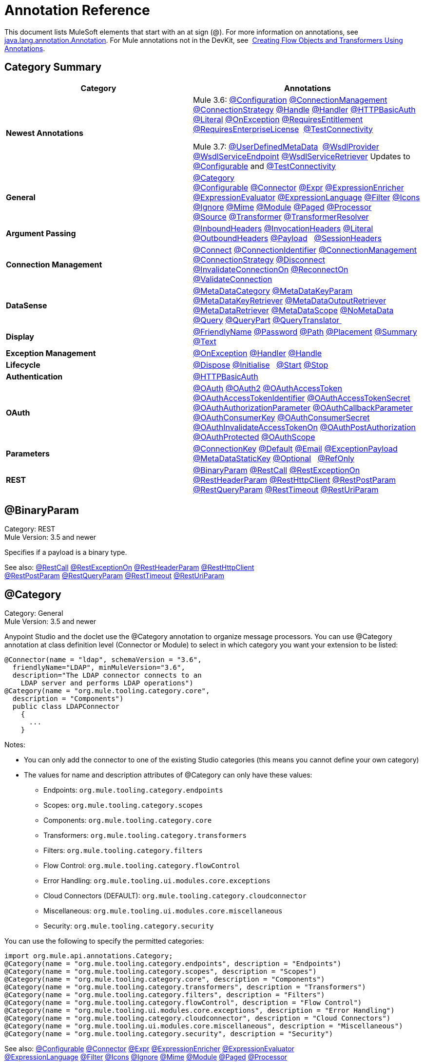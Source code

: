 = Annotation Reference
:keywords: devkit, annotation, reference

This document lists MuleSoft elements that start with an at sign (@). For more information on annotations, see http://docs.oracle.com/javase/7/docs/api/index.html?java/lang/annotation/Annotation.html[java.lang.annotation.Annotation]. For Mule annotations not in the DevKit, see  link:/mule-user-guide/v/3.7/creating-flow-objects-and-transformers-using-annotations[Creating Flow Objects and Transformers Using Annotations].

== Category Summary

[width="100%",cols="50%,50%",options="header",]
|===
|Category |Annotations
|*Newest Annotations* a|
Mule 3.6: xref:configan[@Configuration] xref:connmgmtan[@ConnectionManagement] xref:connstratan[@ConnectionStrategy] xref:handlean[@Handle] xref:handleran[@Handler] xref:httpbasicauthan[@HTTPBasicAuth] xref:literalan[@Literal] xref:onexceptionan[@OnException] xref:reqentitlean[@RequiresEntitlement] xref:reqentlican[@RequiresEnterpriseLicense]  xref:testconnan[@TestConnectivity]

Mule 3.7: xref:userdefan[@UserDefinedMetaData]  xref:wsdlprovan[@WsdlProvider] xref:wsdlservendan[@WsdlServiceEndpoint] xref:wsdlservretan[@WsdlServiceRetriever]  Updates to xref:confan[@Configurable] and xref:testconnan[@TestConnectivity] 

|*General* |xref:catan[@Category] xref:confan[@Configurable] xref:connan[@Connector] xref:expran[@Expr] xref:expenan[@ExpressionEnricher] 
xref:exevan[@ExpressionEvaluator] xref:exlan[@ExpressionLanguage] xref:filan[@Filter] xref:iconan[@Icons] 
xref:ignan[@Ignore] xref:mimean[@Mime] xref:modulean[@Module] xref:pagean[@Paged] xref:procan[@Processor] 
xref:srcan[@Source] xref:tranan[@Transformer] xref:trsan[@TransformerResolver]

|*Argument Passing* |xref:inhean[@InboundHeaders] xref:ivhean[@InvocationHeaders] xref:literalan[@Literal] xref:outhan[@OutboundHeaders]
xref:payan[@Payload]   xref:sessa[@SessionHeaders]

|*Connection Management* |xref:cnctan[@Connect] xref:coidan[@ConnectionIdentifier] xref:connmgmtan[@ConnectionManagement]   xref:connstratan[@ConnectionStrategy] xref:discan[@Disconnect] xref:invan[@InvalidateConnectionOn] xref:recan[@ReconnectOn] xref:valcan[@ValidateConnection] 

|*DataSense* |xref:metan[@MetaDataCategory] xref:mtkpan[@MetaDataKeyParam] xref:mtkran[@MetaDataKeyRetriever]
xref:mtoran[@MetaDataOutputRetriever] xref:mtran[@MetaDataRetriever] xref:mtsan[@MetaDataScope]  xref:noman[@NoMetaData] xref:quan[@Query] xref:qupan[@QueryPart] xref:qutan[@QueryTranslator ]

|*Display* |xref:fnan[@FriendlyName] xref:passan[@Password] xref:pathan[@Path] xref:plcan[@Placement] xref:suman[@Summary] xref:textan[@Text]

|*Exception Management* |xref:onexceptionan[@OnException] xref:handleran[@Handler] xref:handlean[@Handle]

|*Lifecycle* |xref:displ[@Dispose] xref:initan[@Initialise]   xref:stan[@Start] xref:stopan[@Stop]

|*Authentication* |xref:httpbasicauthan[@HTTPBasicAuth]

|*OAuth* |xref:oa1an[@OAuth] xref:oa2an[@OAuth2] xref:oatan[@OAuthAccessToken] xref:oatian[@OAuthAccessTokenIdentifier]
xref:oatsan[@OAuthAccessTokenSecret] xref:oaupan[@OAuthAuthorizationParameter]
xref:oacban[@OAuthCallbackParameter] xref:oackan[@OAuthConsumerKey] xref:oacsan[@OAuthConsumerSecret]
xref:oaitan[@OAuthInvalidateAccessTokenOn] xref:oapan[@OAuthPostAuthorization]
xref:oapran[@OAuthProtected] xref:oasan[@OAuthScope] 

|*Parameters* |xref:conkan[@ConnectionKey] xref:defan[@Default] xref:eman[@Email] xref:e[@ExceptionPayload]
xref:mtskan[@MetaDataStaticKey] xref:optan[@Optional]   xref:refan[@RefOnly]

|*REST* |xref:binpan[@BinaryParam] xref:rstcan[@RestCall] xref:rstean[@RestExceptionOn] xref:rstpan[@RestHeaderParam]
xref:rshcan[@RestHttpClient] xref:rsppan[@RestPostParam] xref:rsqpan[@RestQueryParam] xref:rstoan[@RestTimeout]
xref:rsupan[@RestUriParam] 
|===

[[binpan]]
== @BinaryParam

Category: REST +
Mule Version: 3.5 and newer 

Specifies if a payload is a binary type.

See also: xref:rstcan[@RestCall] xref:rstean[@RestExceptionOn] xref:rstpan[@RestHeaderParam] xref:rshcan[@RestHttpClient] 
xref:rsppan[@RestPostParam] xref:rsqpan[@RestQueryParam] xref:rstoan[@RestTimeout] xref:rsupan[@RestUriParam]

[[catan]]
== @Category

Category: General +
Mule Version: 3.5 and newer

Anypoint Studio and the doclet use the @Category annotation to organize message processors. You can use @Category annotation at class definition level (Connector or Module) to select in which category you want your extension to be listed:

[source, code, linenums]
----
@Connector(name = "ldap", schemaVersion = "3.6", 
  friendlyName="LDAP", minMuleVersion="3.6",
  description="The LDAP connector connects to an  
    LDAP server and performs LDAP operations")
@Category(name = "org.mule.tooling.category.core",  
  description = "Components")
  public class LDAPConnector
    {
      ...
    }
----

Notes:

* You can only add the connector to one of the existing Studio categories (this means you cannot define your own category)
* The values for name and description attributes of @Category can only have these values:
** Endpoints: `org.mule.tooling.category.endpoints`
** Scopes: `org.mule.tooling.category.scopes`
** Components: `org.mule.tooling.category.core`
** Transformers: `org.mule.tooling.category.transformers`
** Filters: `org.mule.tooling.category.filters`
** Flow Control: `org.mule.tooling.category.flowControl`
** Error Handling: `org.mule.tooling.ui.modules.core.exceptions`
** Cloud Connectors (DEFAULT): `org.mule.tooling.category.cloudconnector`
** Miscellaneous: `org.mule.tooling.ui.modules.core.miscellaneous`
** Security: `org.mule.tooling.category.security`

You can use the following to specify the permitted categories:

[source, code, linenums]
----
import org.mule.api.annotations.Category;
@Category(name = "org.mule.tooling.category.endpoints", description = "Endpoints")
@Category(name = "org.mule.tooling.category.scopes", description = "Scopes")
@Category(name = "org.mule.tooling.category.core", description = "Components")
@Category(name = "org.mule.tooling.category.transformers", description = "Transformers")
@Category(name = "org.mule.tooling.category.filters", description = "Filters")
@Category(name = "org.mule.tooling.category.flowControl", description = "Flow Control")
@Category(name = "org.mule.tooling.ui.modules.core.exceptions", description = "Error Handling")
@Category(name = "org.mule.tooling.category.cloudconnector", description = "Cloud Connectors")
@Category(name = "org.mule.tooling.ui.modules.core.miscellaneous", description = "Miscellaneous")
@Category(name = "org.mule.tooling.category.security", description = "Security")
----

See also: xref:confan[@Configurable] xref:connan[@Connector] xref:expran[@Expr] xref:expenan[@ExpressionEnricher] xref:exevan[@ExpressionEvaluator]  xref:exlan[@ExpressionLanguage] xref:filan[@Filter] xref:iconan[@Icons] xref:ignan[@Ignore] xref:mimean[@Mime] xref:modulean[@Module] xref:pagean[@Paged] xref:procan[@Processor]  xref:srcan[@Source] xref:tranan[@Transformer] xref:trsan[@TransformerResolver]

[[confan]]
== @Configurable

Category: General +
Mule Version: 3.5 and newer

*Mule 3.7 Note*: @Configurable is no longer supported for use with @Connector. This change deprecates @Configurable fields that are defined in xref:connan[@Connector] or xref:modulean[@Module] and encourages you move those fields to @Config.

Marks a field inside a @Connector as being configurable. The @Configurable annotation signals the generator to create a property configurable for each instance of your connector through XML syntax or a connector configuration dialog box. In addition to the @Configurable annotation, you need at least one public get and set function.

[source, code, linenums]
----
@Configurable
 private String url;
  
 public String getUrl() {
      return url;
 }
  
 public void setUrl(String url) {
      this.url = url;
 }
----

See also:  xref:catan[@Category]   xref:connan[@Connector]   xref:expran[@Expr]   xref:expenan[@ExpressionEnricher]   xref:exevan[@ExpressionEvaluator]   +
 xref:exlan[@ExpressionLanguage]   xref:filan[@Filter]   xref:iconan[@Icons]   xref:ignan[@Ignore]   xref:mimean[@Mime]   xref:modulean[@Module]   xref:pagean[@Paged]   xref:procan[@Processor] +
 xref:srcan[@Source]   xref:tranan[@Transformer]   xref:trsan[@TransformerResolver]  

[[configan]]
== @Configuration

Category: Connection Management +
Mule Version: 3.6 and newer

Indicates a class without a connection management strategy; that is, without a pooling profile or the ability to reconnect. Provides a generic strategy for global elements without any connection management.

Using this annotation, a connector or module can configure different parameters at a global element level using xref:confan[@Configurable] when there is no need for authentication and/or connection management.

[source, code, linenums]
----
@Configuration
public class GenericStrategy{
 
    @Configurable
    private String myConfigurable
    ...
}
----

Notes:

* The @Configuration strategy does not have any connection management tabs for a pooling profile or reconnection, and a connection group is not created by default.
* All configurables go into the `General` group by default.
* Define your own group and/or use connectivity testing.

See also: xref:confan[@Configurable] xref:cnctan[@Connect]   xref:coidan[@ConnectionIdentifier]   xref:connmgmtan[@ConnectionManagement]   xref:connstratan[@ConnectionStrategy]   xref:discan[@Disconnect] xref:invan[@InvalidateConnectionOn]   xref:recan[@ReconnectOn]   xref:valcan[@ValidateConnection]  

[[cnctan]]
== @Connect

Category: Connection Management +
Mule Version: 3.5 and newer

Marks a method inside a @Connector scope as responsible for creating a connection.

This method can have several parameters and can contain annotations such as @ConnectionKey or @Password. The @Connect annotation guarantees that the method is called before calling any message processor.

This method designates which method inside an `@Connector` class is responsible for creating a connection to the target. The `@Connect` method is called automatically by Mule when the connector starts up, or if the connection to the API has been lost and must be reestablished. When this method finishes, if authentication is successful, the connector instance is ready to make requests to the API. 

A method annotated with `@Connect` must:

* Be `public`
* Throw `org.mule.api.ConnectionException` (and no other exceptions)
* Have a `void` return type
* If automatic connection management for username and password authentication is used, have exactly one method annotated `@Connect`; otherwise compilation fails
* The parameters cannot be of primitive type such as int, bool, short, etc.

Example 1:

[source, code, linenums]
----
@Connect
public void connect(@ConnectionKey String username, String password) throws   ConnectionException { ... }
----

Example 2:

[source, code, linenums]
----
@Connect
public void connect(@ConnectionKey String username, String password)
throws ConnectionException
{
   ConnectorConfig config = new ConnectorConfig();
   config.setUsername(username);
   config.setPassword(password);
   try
   {
      connection = com.mycompany.ws.Connector.newConnection(config);
   }
   catch (com.mycompany.ws.ConnectionException e)
   {
      throw new org.mule.api.ConnectionException(ConnectionExceptionCode.UNKNOWN, null, e.getMessage(), e);
   }
}
----

The parameters required by this method are the credentials needed for authentication, in this case username and password. Since this method is annotated with  `@Connect` , Anypoint DevKit makes these parameters available both in the configuration element for this connector (as occurs with  `@Configurable`  fields), as well as in the message processor whenever it is dragged into a flow. Specified credentials override those that are set in the configuration element.

See also: link:/anypoint-connector-devkit/v/3.7/connection-management[Connection Management]  xref:cnctan[@Connect]  xref:coidan[@ConnectionIdentifier]  xref:discan[@Disconnect]  xref:invan[@InvalidateConnectionOn] 
xref:recan[@ReconnectOn] xref:valcan[@ValidateConnection] 

[[coidan]]
== @ConnectionIdentifier

Category: Connection Management +
Mule Version: 3.5 and newer

Marks a method inside a xref:connan[@Connector]  as responsible for identifying the connection.

A method annotated with `@ConnectionIdentifier` must:

* Be `public`
* Not be `static`
* Not take arguments
* Return `java.lang.String`

A `@Connector` class that uses connection management for basic authentication must have exactly one method annotated `@ConnectionIdentifier`; otherwise compilation fails.

The connector’s connection manager calls the method annotated with @ConnectionIdentifier for debugging purposes.

This annotation must be used on a non-static method without arguments and must return a String that contains the connection identifier representation.

The following example code returns the connection SessionId as an identifier (if available). The SessionHeader object in this case contains header information about the current connection to the API, including the session ID.

[source, code, linenums]
----
@ConnectionIdentifier
   public String connectionId() {
    if (connection != null){
     return connection.getSessionHeader().getSessionId();
    } else {
     return null;
    }
   }
----

See also:  link:/anypoint-connector-devkit/v/3.7/connection-management[Connection Management]   xref:cnctan[@Connect]   xref:discan[@Disconnect]   xref:invan[@InvalidateConnectionOn]   +
xref:recan[@ReconnectOn]   xref:valcan[@ValidateConnection]    

[[conkan]]
== @ConnectionKey

Category: Parameters +
Mule Version: 3.5 and newer

Marks a parameter inside the connect method as part of the key for the connector lookup. This only can be used as part of the xref:cnctan[@Connect] method.

[source, code, linenums]
----
@Connect(strategy=ConnectStrategy.SINGLE_INSTANCE)
public void connect(@ConnectionKey String username, @Password String password)
throws ConnectionException { ... }
----

See also: xref:defan[@Default]  xref:eman[@Email]  xref:excpan[@ExceptionPayload]  xref:mtskan[@MetaDataStaticKey]  xref:optan[@Optional]  xref:refan[@RefOnly]

[[connmgmtan]]
== @ConnectionManagement

Category: Connection Management +
Mule Version: 3.6 and newer

Indicates a class that defines a connection strategy for basic username and password authentication.

Examples

[source, code, linenums]
----
@ConnectionManagement(friendlyName = "Connection Management type Strategy", 
     configElementName="config-type")
public class ConnectionManagementStrategy implements StrategyCommonInterface {
     
    MyDummyService service;
     
    public ConnectionManagementStrategy(){
        service = new MyDummyService();
    }
     
    @TestConnectivity
    @Connect
    public void connect(@ConnectionKey String username, @Password String password)
        throws ConnectionException {
        Boolean result = service.connectService(username, password);
        if(result == false){
            throw new ConnectionException(null, "Invalid Username or password",
              "Please review Username or Password values");
        }
    }
----

The following example is for connectors with connection management and connectivity testing.

[source, code, linenums]
----
@ConnectionManagement
public class BasicAuthConnectionStrategy{
  @Connect
  @TestConnectivity //(active=true) default
  //Connection management methods
}
----

The following example is for connectors with connection management and no connectivity testing:

[source, code, linenums]
----
@ConnectionManagement
public class BasicAuthConnectionStrategy{
  @Connect
  @TestConnectivity //(active=true) default
  //Connection management methods
}
----

Indicates a connector strategy class. See xref:connstrat[@ConnectionStrategy] for more examples.

See also: xref:configan[@Configuration] xref:confan[@Configurable] xref:cnctan[@Connect] xref:coidan[@ConnectionIdentifier] 
xref:connstratan[@ConnectionStrategy] xref:discan[@Disconnect] xref:invan[@InvalidateConnectionOn] xref:recan[@ReconnectOn] 
xref:testconnan[@TestConnectivity]   xref:valcan[@ValidateConnection]

[[connstratan]]
== @ConnectionStrategy

Category: Authentication +
Mule Version: 3.6 and newer

Indicates a connection strategy class for a connection. The class is defined by the new @ConnectionManagement annotation, the new @Configuration annotation, the new @HTTPBasicAuth annotation or the existing @OAuth2 annotation. In previous Mule versions, a connection strategy could only be added by inheritance, which made coding more difficult and caused extensibility problems when new DevKit features appeared. The new connection strategy features solve these issues.

===== Example with  xref:oa2an[@OAuth2] 

[source, code, linenums]
----
@Connector
public class MyConnector {
 
    @ConnectionStrategy
    private OAuth2Strategy connection;
 
    @Processor
    public void doSomething(){
        connection.getClient().doSomething();
    }
}
----

[source, code, linenums]
----
@OAuth2(friendlyName="oauth2", configElementName="oauth2", ...)
public class OAuth2Strategy implements BaseConnectionStrategy {
 
    @Override
    public Client getClient(){
        return this.client;
    }
 
    /**
     * Your application's client identifier (consumer key in Remote Access Detail).
     */
    @OAuthConsumerKey
    private String consumerKey;
 
    /**
     * Your application's client secret (consumer secret in Remote Access Detail).
     */
    @OAuthConsumerSecret
    private String consumerSecret;
 
    @OAuthAccessToken
    private String accessToken;
 
    @OAuthPostAuthorization
    public void postAuthorize() {...}
 
    ...
} 
----

===== Example with @ConnectionManagement

[source, code, linenums]
----
@Connector
public class MyConnector {
 
    @ConnectionStrategy
    private ConnectionManagementStrategy connection;
 
    @Processor
    public void doSomething(){
        connection.getClient().doSomething();
    }
}
----

[source, code, linenums]
----
@ConnectionManagement(friendlyName="ConnectionManagement", configElementName="connection-management")
public class ConnectionManagementStrategy implements BaseConnectionStrategy {
 
    @Override
    public Client getClient(){
        return this.client;
    }
 
    @Connect
    public void connect(...){
        this.client = new Client(...);
    }
 
    @Disconnect
    public void disconnect() {...}
 
    @ValidateConnection
    public boolean isConnected() {...}
 
    @ConnectorIdentifier
    public String getIdentifier() {...}
 
} 
----

*Multiple Connection Strategies*

Each of the connection strategies above extends the BaseConnectionStrategy interface. 

[source, code, linenums]
----
public interface BaseConnectionStrategy{
    private Client client;
   
    Client getClient();
}
----

The @ConnectorStrategy field type is the common interface.

[source, code, linenums]
----
@Connector
public class MyConnector {
 
   
    @ConnectionStrategy
    private BaseConnectionStrategy connection;
 
    @Processor
    public void doSomething(){
        connection.getClient().doSomething();
    }
    ...
}
----

Now you can choose at design time which connection type is your Connector going to use.

image:Screen+Shot+2014-12-30+at+1.06.11+PM.png[Screen+Shot+2014-12-30+at+1.06.11+PM] +

https://github.com/mulesoft-labs/multiple-strategies-example-connector[here] is an example of a multiple strategies connector in github.

*Compatibility*

@Connect parameters cannot be overridden  from the @Processor call.

For this case, the @ConnectionManagement component in the DevKit lets you add the @Connect parameters as optional parameters for the @Processor blocks by annotating the @ConnetionStrategy with @OverrideAtProcessors. This way you can override an attribute directly from the @Processor call. 

The @OverrideAtProcessor annotation is deprecated in Mule 3.6 and newer and exists just for backward compatibility.

*Execution Time: Connector Pooling*

The simplest way is to maintain current DevKit connector's architecture and continue having a pool of connectors per each configuration. Use the following example:

[source, code, linenums]
----
<my-connector:connection-management name="connection-management" username="mule" password="mulemanishere"/>
<my-connector:oauth name="oauth2" consumerkey="..." consumerSecret="..." />
 
<flow>
  <my-connector:do-something config-ref="basic"/>
</flow>
----

Behind the two elements :basic-auth and :oauth are two different pools for MyConnector classes configured to be injected with BasicStrategy and OAuthStrategy instances respectively. This could be accomplished by using generics on MyConnector<Strategy>. The flowchart for the execution on this alternative is presented below.

. Spring Bean injection from :basic-auth element to MyConnectorPool<BasicStrategy> bean object.
. Spring Bean injection from :do-something to DoSomethingMessageProcessor (with a reference to the MyConnectorPool).
. Later on the DoSomethingMessageProcessor.doProcess() call. A MyConnector instance is taken from the MyConnectorPool<ConnectionManagement> containing a ConnectionManagement connection already connected. If there's none, a new one is created.

See also: xref:connan[@Connector] xref:confan[@Configurable] xref:cnctan[@Connect] xref:coidan[@ConnectionIdentifier] xref:connmgmtan[@ConnectionManagement] xref:discan[@Disconnect] xref:invan[@InvalidateConnectionOn] xref:recan[@ReconnectOn] xref:valcan[@ValidateConnection]

[[connan]]
== @Connector

Category: General +
Mule Version: 3.5 and newer

Defines a class that exports its functionality as a Mule connector. When you first create an Anypoint Connector Project in Studio, Maven generates a scaffold @Connector class for you. Creating a connector assumes that you enhance this class to enable your code to access a target resource.

This class-level annotation identifies a Java class as a Cloud Connector.

@Connector restrictions:

* Do not apply to an interface
* Do not apply to final classes
* Apply only to a public class
* Cannot have a typed parameter (no generics)
* A class with `@Connector` must contain exactly one method annotated with `@Connect`
* A class with `@Connector` must contain exactly one method annotated with `@Disconnect`

[source, code, linenums]
----
@Connector(name = "hello", schemaVersion = "1.0", friendlyName = "Hello", minMuleVersion = "3.6")
public class HelloConnector {
  ...
}
----

@Connector parameters:

[width="100%",cols="25%,25%,25%,25%",options="header",]
|===
a|
*Annotation Type Element*

 a|
*Description*

 a|
*Required?*

 a|
*Default Value*

|*`name`* |The name of the connector. This value must be a simple string, with no spaces.  |✓ | 
|*`schemaVersion`* |The version of the schema as generated by the DevKit. |  |`1.0-SNAPSHOT`
|*`friendlyName`* |This is the human-readable name of the connector. It can contain spaces. Mule uses it only to label the connector in the Studio Palette. |✓ | 
|*`description`* |A longer string describing the connector and its operation. Mule Studio displays the description as a tool tip. |  | 
|*`namespace`* |The namespace of the connector. |  |`http://www.mulesoft.org/schema/mule/name`
|*`schemaLocation`* |The location of the schema file that writes to the `spring.schemas` file. |  |`http://www.mulesoft.org/schema/mule/name/schemaVersion/mule-name.xsd  ` +
 +
and  +
 +
 `http://www.mulesoft.org/schema/mule/name/current/mule-name.xsd`
|*`minMuleVersion`* |The minimum Mule version with which the connector can be used. Mule checks the version at runtime and throws an error if versions are incompatible. |  |Latest stable Mule runtime release
|===

See also: xref:catan[@Category]  xref:confan[@Configurable]  xref:expran[@Expr]  xref:expenan[@ExpressionEnricher]  xref:exevan[@ExpressionEvaluator]  
 xref:exlan[@ExpressionLanguage]  xref:filan[@Filter]  xref:iconan[@Icons]  xref:ignan[@Ignore]  xref:mimean[@Mime]  xref:modulean[@Module]  xref:pagean[@Paged]  xref:procan[@Processor]  
  xref:srcan[@Source]  xref:tranan[@Transformer]  xref:trsan[@TransformerResolver]

[[defan]]
== @Default

Category: Parameters +
Mule Version: 3.5 and newer

Specifies a default value to a @Configurable field or a @Processor or @Source parameter.

[source, code, linenums]
----
@Configurable
@Default("mule")
private String type;
----

Or:

[source, code, linenums]
----
@Processor
public abstract String listAnimals(@Default("mule") String type) throws IOException;
----

See also:  xref:conkan[@ConnectionKey]  xref:eman[@Email] xref:excpan[@ExceptionPayload] xref:mtskan[@MetaDataStaticKey]  
xref:optan[@Optional] xref:refan[@RefOnly]

[[discan]]
== @Disconnect

Category: Connection Management +
Mule Version: 3.5 and newer

Marks a method inside a @Connector class that is responsible for disposing the connection. Called by the connector's connection manager when the connector is shut down or a connection terminates.

A method annotated with `@Disconnect` must:

* Be `public`
* Take no input parameters
* Have a `void` return type

If connection management (username and password) is used for authentication, the `@Connector` class must have exactly one annotated `@Disconnect` method; otherwise compilation fails.

In 3.6 and newer, the @Disconnect method only supports RuntimeException, any other exception causes a failure in a connector's compilation:

[source, code, linenums]
----
@Connector(...)
public myConnector(){
    ...
    @Disconnect
    public void disconnect() throws RuntimeException{
        ...
    }
    ...
}
----

This method is invoked as part of the maintenance of the Connection Pool. The pool is configured with a maximum idle time value.

When a connection lies in the pool without use for more than the configured time, then the method annotated with @Disconnect is invoked and subsequently the @Connect method. Also, when the @InvalidateConnectionOn annotation is used on a method to catch Exceptions, then the @Disconnect method likewise is invoked with the subsequent reconnect.

[source, code, linenums]
----
@Disconnect
public void disconnect() { 
   if (connection != null)
   {
      try
         {
         connection.logout();
         }
      catch (ConnectionException e)
         {
         e.printStackTrace();
         }
      finally
         {
         connection = null;
         }
   }
}
----

See also:  link:/anypoint-connector-devkit/v/3.7/connection-management[Connection Management]   xref:cnctan[@Connect]   xref:coidan[@ConnectionIdentifier]   xref:invan[@InvalidateConnectionOn] 
xref:recan[@ReconnectOn]   xref:valcan[@ValidateConnection]    

[[dispan]]
== @Dispose

Category: LifeCycle +
Mule Version: 3.5 and newer

Mark a method to be disposed during a method's `org.mule.lifecycle.Disposable` phase.

[source, code, linenums]
----
@Dispose
public void dispose()  {
    if ( this.sessionId != null ) {
        serviceProvider.dispose(sessionId);
    }
}
----

See also: xref:initan[@Initialise]   xref:stan[@Start]   xref:stopan[@Stop]  

[[eman]]
== @Email

Category: Parameters +
Mule Version: 3.5 and newer

Specifies a default email pattern.

See also:  xref:conkan[@ConnectionKey]  xref:defan[@Default]   xref:excpan[@ExceptionPayload]   xref:mtskan[@MetaDataStaticKey]   xref:optan[@Optional]   xref:refan[@RefOnly]

[[excpan]]
== @ExceptionPayload

Category: Parameters +
Mule Version: 3.5 and newer

Specifies the payload for an exception.

[source, code, linenums]
----
@Processor
public Object returnExceptionPayload(@ExceptionPayload Object payload) {
    return payload;
}
----

See also:  xref:conkan[@ConnectionKey]    xref:defan[@Default]  xref:eman[@Email]   xref:mtskan[@MetaDataStaticKey]   xref:optan[@Optional]   xref:refan[@RefOnly]

[[expran]]
== @Expr

Category: General +
Mule Version: 3.5 and newer

Binds a parameter in a xref:procan[@Processor] method to an expression.

Binding a parameter to an expression works similar to xref:payan[@Payload]  in the sense that the user of the module won't be able to alter the expression or the value of the parameter from the XML. A binding is hardcoded and the user cannot change it.

The following example maps the `myFlowVarXXX` parameter to the result of the expression `flowVars['xxx']`:

[source, code, linenums]
----
@Processor       
public String myProcessor(@Expr("flowVars['xxx']") 
   String myFlowVarXXX) {
     ...
   }
----

See also:  xref:catan[@Category]   xref:confan[@Configurable]   xref:connan[@Connector]   xref:expenan[@ExpressionEnricher]   xref:exevan[@ExpressionEvaluator]  
xref:exlan[@ExpressionLanguage]   xref:filan[@Filter]   xref:iconan[@Icons]   xref:ignan[@Ignore]   xref:mimean[@Mime]   xref:modulean[@Module]   xref:pagean[@Paged]   xref:procan[@Processor]   xref:srcan[@Source]   xref:tranan[@Transformer]   xref:trsan[@TransformerResolver]  

[[expenan]]
== @ExpressionEnricher

Category: General +
Mule Version: 3.5 and newer

Marks a method inside an xref:exlan[@ExpressionLanguage] as the responsible for enriching mule messages based on an expression.

The following example shows how to use the @ExpressionEnricher annotation to set the payload (which is expected to be a map) in the enrich() method using the “map-payload” expression language:

[source, code, linenums]
----
@ExpressionLanguage(name = "map-payload")
public class MapPayloadExpressionLanguage {
    @ExpressionEnricher
    public void enrich() {
        ...
    }
}
----

See also:  xref:catan[@Category]    xref:confan[@Configurable]    xref:connan[@Connector]    xref:expran[@Expr]    xref:exevan[@ExpressionEvaluator]  
xref:exlan[@ExpressionLanguage]    xref:filan[@Filter]    xref:iconan[@Icons]    xref:ignan[@Ignore]    xref:mimean[@Mime]    xref:modulean[@Module]    xref:pagean[@Paged]  
xref:procan[@Processor] xref:srcan[@Source]   xref:tranan[@Transformer]   xref:trsan[@TransformerResolver]  

[[exevan]]
== @ExpressionEvaluator

Category: General +
Mule Version: 3.5 and newer

Marks a method inside an xref:exlan[@ExpressionLanguage] annotation as being responsible for evaluating expressions.

[source, code, linenums]
----
@ExpressionLanguage(name = "expr")
public class ExprExpressionLanguage {
    @ExpressionEvaluator
    public Object evaluate() {
        ...
    }
}
----

See also:  xref:catan[@Category]    xref:confan[@Configurable]    xref:connan[@Connector]    xref:expran[@Expr]    xref:expenan[@ExpressionEnricher]  
xref:exlan[@ExpressionLanguage]    xref:filan[@Filter]    xref:iconan[@Icons]    xref:ignan[@Ignore]    xref:mimean[@Mime]    xref:modulean[@Module]    xref:pagean[@Paged]   
xref:procan[@Processor]    xref:srcan[@Source]    xref:tranan[@Transformer]    xref:trsan[@TransformerResolver]  

[[exlan]]
== @ExpressionLanguage

Category: General +
Mule Version: 3.5 and newer

Defines a class that exports its functionality as a Mule Expression Language.

@ExpressionLanguage restrictions on which types are valid:

* Cannot be an interface
* Must be public
* Cannot have a typed parameter (no generics)

[source, code, linenums]
----
@ExpressionLanguage(name = "expr")
public class ExprExpressionLanguage {
    @ExpressionEvaluator
    public Object evaluate() {
        ...
    }
}
----

See also:  xref:catan[@Category]    xref:confan[@Configurable]    xref:connan[@Connector]   xref:expran[@Expr]    xref:expenan[@ExpressionEnricher]  
xref:exevan[@ExpressionEvaluator]    xref:filan[@Filter]    xref:iconan[@Icons]   xref:ignan[@Ignore]    xref:mimean[@Mime]   xref:modulean[@Module]    xref:pagean[@Paged]   
xref:procan[@Processor] xref:srcan[@Source]    xref:tranan[@Transformer]    xref:trsan[@TransformerResolver]  

[[filan]]
== @Filter

Category: General +
Mule Version: 3.5 and newer

Marks a method inside a @Connector as a callable from within a Mule flow that filters a message. Each parameter on this method is featured as an attribute on the Mule XML invocation.

By adding this annotation to a method inside @Connector, a filter is created which may be used from within a Mule flow to filter messages based on implementation of this method.

[source, code, linenums]
----
@Filter
    public boolean shouldFilter() throws Exception {
        ...
   }
----

See also:  xref:catan[@Category]    xref:confan[@Configurable]    xref:connan[@Connector]    xref:expran[@Expr]   xref:expenan[@ExpressionEnricher]   
xref:exevan[@ExpressionEvaluator]    xref:exlan[@ExpressionLanguage]    xref:iconan[@Icons]    xref:ignan[@Ignore]   xref:mimean[@Mime]    xref:modulean[@Module]    xref:pagean[@Paged]    xref:procan[@Processor]  xref:srcan[@Source]   xref:tranan[@Transformer]    xref:trsan[@TransformerResolver]  

[[fnan]]
== @FriendlyName

Category: Display +
Mule Version: 3.5 and newer

Gives a short name to an annotated element. If a value is not specified, the name is inferred from the annotated element's name.

Use this annotation to instance variables and method parameters to provide a way to override the default inferred nickname for a xref:confan[@Configurable] variable or a xref:procan[@Processor], xref:srcan[@Source], xref:tranan[@Transformer] method parameter. Provide a parameter if annotated with this.

Example:

[source, code, linenums]
----
@FriendlyName("Consumer Key")
private String consumerKey;
// Alternate: Declare in a method's arguments:
  public abstract String getByTypeAndName(
  @RestQueryParam("name") @FriendlyName("name") String uname)
      throws IOException;
----

Another example illustrates how the friendlyName appears in the Anypoint Studio connector list:

[source, code, linenums]
----
@Connector(name="barn", schemaVersion="1.0", friendlyName="Barn", minMuleVersion="3.6")
public class BarnConnector
{  
    ...
}
----

The example Barn connector appears in Anypoint Studio's list of connectors as:

image:friendlyName-screenshot.png[friendlyName-screenshot]

See also: xref:passan[@Password]   xref:pathan[@Path]   xref:plcan[@Placement]   xref:suman[@Summary]   xref:textan[@Text]

[[handlean]]
== @Handle

Category: Exception Management +
Mule Version: 3.6 and newer 

Indicates a method for handling and describing exceptions. There is one @Handle per @Handler class.

Use with xref:handleran[@Handler]:

[source, code, linenums]
----
@Handler
public class GenericHandler
{
   @Inject                    //optional
   FooConnector fooConnector; //optional
 
   @Handle
   public void customHandler (Exception e) throws Exception
   {
      // Analyze the stack within "e"...
      throw new MyDescriptiveException(e);
   }  
    
   public void setFooConnector(Foo foo)
   {
      this.fooConnector=foo;
   }
}
----

The @Handle method can return two results:

* RECONNECT - Retry the operation if the @Processor has xref:recan[@ReconnectOn], and the @Handle throws an exception of that kind.
* FAIL - Fail the operation by throwing an exception that does not belongs to the xref:recan[@ReconnectOn], or the processors don't support reconnection.

*Note*: If a method annotated with @Handle does not throw an exception during its execution, the original exception are re-thrown.

See also: xref:onexceptionan[@OnException]     xref:handleran[@Handler]    

[[handleran]]
== @Handler

Category: Exception Management +
Mule Version: 3.6 and newer 

Indicates a class that handles an exception. Use with xref:onexceptionan[@OnException]  and  xref:handlean[@Handle].

[source, code, linenums]
----
@OnException (handler=GenericHandler.class)
@Connector (name = "foo", friendlyName = "Foo")
{
   @Processor
   public void someOp (...)
   {
      ...
   }   
   @OnException (handler=CustomHandler.class)
   @Processor
   public void anotherOp ()
   {
      ...
   }
}
----

The constraints for @Handler class are:

* Must be public
* Must be annotated with @Handler
* Must have an empty constructor
* Might have an @Inject parameter with the same type of the connector
* Must have an method annotated with @Handle
** The annotated method with @Handle must receive an Exception as parameter
** The annotated method must return void
** The annotated method must be declared with `throws Exception`

See also: xref:onexceptionan[@OnException] xref:handlean[@Handle]

[[httpbasicauthan]]
== @HTTPBasicAuth

Category: Authentication +
Mule Version: 3.6 and newer

Indicates an implentation of http://tools.ietf.org/html/rfc2617[RFC-2617] "HTTP Authentication: Basic and Digest Access Authentication".

[source, code, linenums]
----
@HTTPBasicAuth(headerName = "Authorization", prefix="Basic ", friendlyName="Http Basic Auth")
public class HTTPBasicAuthStrategy implements BaseConnectionStrategy {
   ...
     
   @Configurable
   @BasicAuthUsername
   private String username;
     
   @Configurable
   @BasicAuthPassword
   private String password;
}
----

Usage:

* Username and password are combined into a string "username:password".
* The resulting string is then encoded using the RFC-2045 MIME variant of Base64.
* Default value for the header param name: "Authorization", and default value for prefix param: "Basic "
* The value of the header param and the prefix param can be changed by user.
* Support for empty passwords, example: Stripe.
* @BasicAuthUsername is only valid under @HTTPBasicAuth.
* @BasicAuthPassword is only valid if @BasicAuthUsername exists and vice versa.
* This only works for @RestCall connectors.

Sample APIs: +
Stripe: https://stripe.com/docs/api/curl#authentication +
Twilio: http://www.twilio.com/docs/security +
JIRA: https://developer.atlassian.com/display/JIRADEV/JIRA+REST+API+Example+-+Basic+Authentication

The JIRAs API expects an Authorization header with content "Basic " followed by the encoded string. For example, the string "fred:fred" encodes to "ZnJlZDpmcmVk" in base64, so make the request as follows.

[source, code, linenums]
----
curl -D- -X GET -H "Authorization: Basic ZnJlZDpmcmVk" -H "Content-Type: application/json" "http://<url>"
----

See also: xref:rstcan[@RestCall]  xref:oa2an[@OAuth2] xref:oatan[@OAuthAccessToken] xref:oatian[@OAuthAccessTokenIdentifier]

xref:oatsan[@OAuthAccessTokenSecret]   xref:oaupan[@OAuthAuthorizationParameter]   
xref:oacban[@OAuthCallbackParameter]   xref:oackan[@OAuthConsumerKey]   xref:oacsan[@OAuthConsumerSecret]   
xref:oaitan[@OAuthInvalidateAccessTokenOn]   xref:oapan[@OAuthPostAuthorization]   
xref:oapran[@OAuthProtected]   xref:oasan[@OAuthScope]  xref:httpbasicauthan[@HTTPBasicAuth]  

[[iconan]]
== @Icons

Category: General +
Mule Version: 3.5 and newer 

Custom palette and flow editor icons.

Use this annotation on the connector class to override the default location of one or more of the required icons. The path needs to be relative to the `/src/main/java` directory.

[source, code, linenums]
----
@Icons(connectorLarge="barn-icon-large.png", connectorSmall="barn-icon-small.png")
@Connector(name="barn", schemaVersion="1.0", friendlyName="Barn", minMuleVersion="3.6")
public class BarnConnector
{
   ...
}
----

See also:  xref:catan[@Category]  xref:confan[@Configurable]  xref:connan[@Connector]  xref:expran[@Expr]  xref:expenan[@ExpressionEnricher]  
xref:exevan[@ExpressionEvaluator]  xref:exlan[@ExpressionLanguage]  xref:filan[@Filter]   xref:ignan[@Ignore]  xref:mimean[@Mime]    xref:modulean[@Module]   
xref:pagean[@Paged]  xref:procan[@Processor]   xref:srcan[@Source]  xref:tranan[@Transformer]  xref:trsan[@TransformerResolver]  

[[ignan]]
== @Ignore

Category: General +
Mule Version: 3.5 and newer

Ignores a field inside a complex object.

[source, code, linenums]
----
public class MyComplexType
{
    private String color;
       
    @Ignore
    private String description;
}
   
@Processor
public void receiveAComplexType(MyComplexType myComplexType) {
    ... 
}
----

See also:  xref:catan[@Category]    xref:confan[@Configurable]    xref:connan[@Connector]    xref:expran[@Expr]    xref:expenan[@ExpressionEnricher]  
xref:exevan[@ExpressionEvaluator]    xref:exlan[@ExpressionLanguage]    xref:filan[@Filter]    xref:iconan[@Icons]    xref:mimean[@Mime]    xref:modulean[@Module]   
xref:pagean[@Paged]    xref:procan[@Processor]  xref:srcan[@Source]    xref:tranan[@Transformer]    xref:trsan[@TransformerResolver]  

[[inhean]]
== @InboundHeaders

Category: Argument Passing +
Mule Version: 3.5 and newer

Passes inbound headers.

[source, code, linenums]
----
@Processor
public String getInboundHeaders(@InboundHeaders("myHeader") String myHeader) { ... }
----

See also: xref:ivhean[@InvocationHeaders]   xref:outhan[@OutboundHeaders]  xref:payan[@Payload]  xref:sessa[@SessionHeaders]

[[initan]]
== @Initialise

Category: LifeCycle +
Mule Version: 3.5 and newer

Mark a method to be initialized during a method's `org.mule.lifecycle.Initialisable` phase.

[source, code, linenums]
----
@Initialise
public void initialize() {
    if ( this.sessionId != null ) {
        serviceProvider.initialise(sessionId);
    }
}
----

See also: xref:displ[@Dispose]   xref:stan[@Start]   xref:stopan[@Stop]  

[[invan]]
== @InvalidateConnectionOn

Category: Connection Management +
Mule version: 3.5 and newer 

Used on a method to catch Exceptions - deprecated use xref:recan[@ReconnectOn] instead.

[source, code, linenums]
----
@Processor
@InvalidateConnectionOn(exception=AnimalException.class)
public Animal getAnimal (String id ) {
    ... 
}
----

See also:  link:/anypoint-connector-devkit/v/3.7/connection-management[Connection Management]   xref:cnctan[@Connect]    xref:coidan[@ConnectionIdentifier]    xref:discan[@Disconnect]   
xref:recan[@ReconnectOn]   xref:valcan[@ValidateConnection]  
  
[[ivhean]]
== @InvocationHeaders

Category: Argument Passing +
Mule Version: 3.5 and newer 

Passes invocation headers. This can be a single header, a comma-separated list of header names, an asterisk '*' to denote all headers, or a comma-separated list of wildcard expressions. By default, if a named header is not present, an exception is thrown. However, if the header name is defined with the '?' post fix, it is marked as optional.

[source, code, linenums]
----
@Processor
public String getInvocationHeaders(@InvocationHeaders("myHeader")
String myHeader) { 
    ... 
}
----

See also: xref:inhean[@InboundHeaders]    xref:outhan[@OutboundHeaders]  xref:payan[@Payload]  xref:sessa[@SessionHeaders]

[[literalan]]
== @Literal

Category: Parameters +
Mule Version: 3.6 and newer

Specifies link:/mule-user-guide/v/3.7/mule-expression-language-mel[Mule Expression Language (MEL)] as a method parameter without the DevKit resolving the expression. You can use any MEL code with this annotation.

*Problem*

Given the following Processor method:

[source, code, linenums]
----
public void enrich(Object source, String targetExpression)
----

Given the following Mule XML:

[source, code, linenums]
----
<mymodule:enrich targetExpression="#[variable:myexpr]" ... /> 
----

The *enrich* method receives the result of evaluating the following expression:

[source, code, linenums]
----
# [variable:myexpr]
----

And not this String: 

[source, code, linenums]
----
[ variable:myexpr]
----

This is because DevKit's generated code tries to automatically resolve the expression.

*Solution*

The @Literal annotation flags a method parameter so that its value coming from Mule XML does not get resolved if it's a Mule expression:

[source, code, linenums]
----
public void enrich(Object source, @Literal String targetExpression) 
----

In this case, expression evaluation does not apply to the value of the targetExpression parameter.

Also, this annotation can be used for Lists of Strings, where each element is passed without evaluating the expression. For example:

[source, code, linenums]
----
public void enrich(Object source, @Literal List<String> targetExpressions) 
----

See also: xref:inhean[@InboundHeaders]   xref:ivhean[@InvocationHeaders]     xref:outhan[@OutboundHeaders] xref:payan[@Payload]  xref:sessa[@SessionHeaders]

[[metan]]
== @MetaDataCategory

Category: DataSense +
Mule Version: 3.5 and newer

Describes a grouping DataSense concrete class, which returns the types and descriptions of any of those types.

Mule 3.6 and newer supports @MetaDataCategory both in @Module and @Connector annotations.

Use to annotate a class that groups methods used for providing metadata about a connector using DataSense.

[source, code, linenums]
----
@MetaDataCategory
public class MyCategory {
    ...
}
----

See also: xref:mtkpan[@MetaDataKeyParam]   xref:mtkran[@MetaDataKeyRetriever]
xref:mtoran[@MetaDataOutputRetriever]   xref:mtran[@MetaDataRetriever]   xref:mtsan[@MetaDataScope]
xref:noman[@NoMetaData]   xref:quan[@Query]   xref:qupan[@QueryPart]   xref:qutan[@QueryTranslator ]

[[mtkpan]]
== @MetaDataKeyParam

Category: DataSense +
Mule Version: 3.5 and newer

Marks a parameter inside @Processor as the key for a metadata lookup.

[source, code, linenums]
----
public Object create(@MetaDataKeyParam String entityType, @Default("#[payload]") Object entityData) {
    ...
}
----

See also: xref:metan[@MetaDataCategory]   xref:mtkran[@MetaDataKeyRetriever]
xref:mtoran[@MetaDataOutputRetriever]   xref:mtran[@MetaDataRetriever]   xref:mtsan[@MetaDataScope]
xref:noman[@NoMetaData]   xref:quan[@Query]   xref:qupan[@QueryPart]   xref:qutan[@QueryTranslator ]

[[mtkran]]
== @MetaDataKeyRetriever

Category: DataSense +
Mule Version: 3.5 and newer

Use to annotate a method that is responsible to return a service’s entities names.

Given the functionality of this annotation, the return type of this Java method must be a `List<MetaDataKey>`.

The entities returned from this method are from a query after a detailed description obtained using @MetaDataRetriever.

Use this annotation inside an @Connector context or inside an xref:metan[@MetaDataCategory].

[source, code, linenums]
----
@MetaDataKeyRetriever
   public List<MetaDataKey> getMetaDataKeys() throws Exception {
       ...
   }
----

See also: xref:metan[@MetaDataCategory]   xref:mtkpan[@MetaDataKeyParam]  
 xref:mtoran[@MetaDataOutputRetriever]   xref:mtran[@MetaDataRetriever]   xref:mtsan[@MetaDataScope]
 xref:noman[@NoMetaData]   xref:quan[@Query]   xref:qupan[@QueryPart]   xref:qutan[@QueryTranslator ]

[[mtoran]]
== @MetaDataOutputRetriever

Category: DataSense +
 Mule Version: 3.5 and newer

Marks a method as a describer for @MetaData for output scenarios, for a given @MetaDataKey.

[source, code, linenums]
----
@MetaDataOutputRetriever
public MetaData getMetaDataOutputRestImplCategory(MetaDataKey key) throws Exception {
    checkProperConnectorInjection();
    return new DefaultMetaData(resolveOutputMetaDataModel(key));
    ...
}
----

See also: xref:metan[@MetaDataCategory]   xref:mtkpan[@MetaDataKeyParam]   xref:mtkran[@MetaDataKeyRetriever]
 xref:mtran[@MetaDataRetriever]   xref:mtsan[@MetaDataScope] xref:noman[@NoMetaData]   xref:quan[@Query]   xref:qupan[@QueryPart]   xref:qutan[@QueryTranslator]

[[mtran]]
== @MetaDataRetriever

Category: DataSense +
 Mule Version: 3.5 and newer

The method annotated with @MetaDataRetriever describes the metadata for the received metadata key parameter.

Uses the list of metadata keys retrieved by @MetadataKeyRetriever to retrieve the entity composition of each entity Type.

[source, code, linenums]
----
@MetaDataRetriever
public MetaData getMetadata(MetaDataKey key) {
    ...  
}
----

See also: xref:metan[@MetaDataCategory]   xref:mtkpan[@MetaDataKeyParam]   xref:mtkran[@MetaDataKeyRetriever]
 xref:mtoran[@MetaDataOutputRetriever]   xref:mtsan[@MetaDataScope] xref:noman[@NoMetaData]   xref:quan[@Query]   xref:qupan[@QueryPart]   xref:qutan[@QueryTranslator]

[[mtsan]]
== @MetaDataScope

Category: DataSense +
 Mule Version: 3.5 and newer

[source, code, linenums]
----
@MetaDataScope(DefaultCategory.class)
@Connector(name = "my-connector", minMuleVersion = "3.6")
public class MyConnector {
    ...
} 
----

See also: xref:metan[@MetaDataCategory]   xref:mtkpan[@MetaDataKeyParam]   xref:mtkran[@MetaDataKeyRetriever]
xref:mtoran[@MetaDataOutputRetriever]   xref:mtran[@MetaDataRetriever]  
xref:noman[@NoMetaData]   xref:quan[@Query]   xref:qupan[@QueryPart]   xref:qutan[@QueryTranslator]

[[mtskan]]
== @MetaDataStaticKey

Category: Parameters +
Mule Version: 3.5 and newer 

Defines the specific MetaData type of the annotated value. When applied to a xref:procan[@Processor] it affects (by default) just the Output, otherwise it affects the field parameter.

[source, code, linenums]
----
@Processor
@MetaDataStaticKey(type = "CLIENT")
public Map<String, Object> getClient(String id) {
    return createClientObject();
} 
----

See also:  xref:conkan[@ConnectionKey]  xref:defan[@Default] xref:eman[@Email] xref:excpan[@ExceptionPayload]   xref:optan[@Optional]  xref:refan[@RefOnly]

[[mimean]]
== @Mime

Category: General +
Mule Version: 3.5 and newer 

Generates the appropriate message header.

[source, code, linenums]
----
@Processor
@Mime("application/json")
public String search(String keyword) { 
    ... 
}
----

See also:  xref:catan[@Category]    xref:confan[@Configurable]    xref:connan[@Connector]   xref:expran[@Expr]    xref:expenan[@ExpressionEnricher]  
 xref:exevan[@ExpressionEvaluator]    xref:exlan[@ExpressionLanguage]    xref:filan[@Filter]    xref:iconan[@Icons]    xref:ignan[@Ignore]  
 xref:modulean[@Module]    xref:pagean[@Paged]    xref:procan[@Processor]  xref:srcan[@Source]    xref:tranan[@Transformer]   xref:trsan[@TransformerResolver]  

[[modulean]]
== @Module

Category: General +
Mule Version: 3.5 and newer 

Defines a class that exports its functionality as a Mule module.

The class level annotation @Module indicates that a Java class needs to be processed by the DevKit Annotation Processing Tool and considered as a Mule Module.

@Module cannot be applied to:

* Interfaces
* Final classes
* Parameterized classes
* Non-public classes

[source, code, linenums]
----
@Module(name="animal-search", schemaVersion="3.6.1")
public class AnimalSearchModule { 
    ... 
}
----

See also:  xref:catan[@Category]    xref:confan[@Configurable]    xref:connan[@Connector]   xref:expran[@Expr]   xref:expenan[@ExpressionEnricher]   
 xref:exevan[@ExpressionEvaluator]   xref:exlan[@ExpressionLanguage]  xref:filan[@Filter]   xref:iconan[@Icons]    xref:ignan[@Ignore]   xref:mimean[@Mime]  
 xref:pagean[@Paged]   xref:procan[@Processor]   xref:srcan[@Source]    xref:tranan[@Transformer]   xref:trsan[@TransformerResolver]  

[[noman]]
== @NoMetaData

Category: DataSense +
 Mule Version: 3.5 and newer

Marks a xref:procan[@Processor] to avoid discovering metadata with @MetaDataRetriever and @MetaDataKeyRetriever mechanism.

See also: xref:metan[@MetaDataCategory]   xref:mtkpan[@MetaDataKeyParam]   xref:mtkran[@MetaDataKeyRetriever]
 xref:mtoran[@MetaDataOutputRetriever]   xref:mtran[@MetaDataRetriever]   xref:mtsan[@MetaDataScope]
 xref:quan[@Query]   xref:qupan[@QueryPart]   xref:qutan[@QueryTranslator]

[[oa1an]]
== @OAuth

Category: OAuth +
Mule Version: 3.5 and newer

Annotates connectors that uses the OAuth 1.0a protocol for authentication.

[source, code, linenums]
----
@Connector(name = "myconnector", friendlyName = "MyConnector")
@OAuth(requestTokenUrl = "https://api.me.com/uas/oauth/requestToken",
accessTokenUrl = "https://api.me.com/uas/oauth/accessToken",
authorizationUrl = "https://api.me.com/uas/oauth/authorize")
public class MyConnector { 
    ... 
}
----

See also: xref:oa2an[@OAuth2]   xref:oatan[@OAuthAccessToken]   xref:oatian[@OAuthAccessTokenIdentifier]  
 xref:oatsan[@OAuthAccessTokenSecret]   xref:oaupan[@OAuthAuthorizationParameter]  
 xref:oacban[@OAuthCallbackParameter]   xref:oackan[@OAuthConsumerKey]   xref:oacsan[@OAuthConsumerSecret]  
 xref:oaitan[@OAuthInvalidateAccessTokenOn]   xref:oapan[@OAuthPostAuthorization]  
 xref:oapran[@OAuthProtected]   xref:oasan[@OAuthScope]     

[[oa2an]]
== @OAuth2

Category: OAuth +
Mule Version: 3.5 and newer

Annotates connectors that uses the OAuth 2 protocol for authentication.

[source, code, linenums]
----
@Connector(name = "oauth2connector")
@OAuth2(authorizationUrl = "http://someUrl", accessTokenUrl = "http://someOtherUrl")
public class MyConnector { 
    ... 
}
----

See also: xref:oa1an[@OAuth]   xref:oatan[@OAuthAccessToken]   xref:oatian[@OAuthAccessTokenIdentifier]  
 xref:oatsan[@OAuthAccessTokenSecret]   xref:oaupan[@OAuthAuthorizationParameter]  
 xref:oacban[@OAuthCallbackParameter]   xref:oackan[@OAuthConsumerKey]   xref:oacsan[@OAuthConsumerSecret]  
 xref:oaitan[@OAuthInvalidateAccessTokenOn]   xref:oapan[@OAuthPostAuthorization]  
 xref:oapran[@OAuthProtected]   xref:oasan[@OAuthScope]     

[[oatan]]
== @OAuthAccessToken

Category: OAuth +
Mule Version: 3.3 and newer

Holds an access token. When an xref:procan[@Processor] method is invoked, an OAuth access token is set in case the Resource Owner already authorized the Consumer; otherwise the method isn't invoked and the Resource Owner is redirected to the OAuth or OAuth2 authorization URL depending on the class level annotation used.

*Note*: This annotation is only supported for class fields.

A class annotated with xref:oa1an[@OAuth] or xref:oa2an[@OAuth2] needs to have exactly one field annotated with @OAuthAccessToken.

The field must be of type String. 

[source, code, linenums]
----
@OAuthAccessToken private String accessToken;
----

See also: xref:oa1an[@OAuth]   xref:oa2an[@OAuth2]   xref:oatian[@OAuthAccessTokenIdentifier]  
 xref:oatsan[@OAuthAccessTokenSecret]   xref:oaupan[@OAuthAuthorizationParameter]  
 xref:oacban[@OAuthCallbackParameter]   xref:oackan[@OAuthConsumerKey]   xref:oacsan[@OAuthConsumerSecret]  
 xref:oaitan[@OAuthInvalidateAccessTokenOn]   xref:oapan[@OAuthPostAuthorization]  
 xref:oapran[@OAuthProtected]   xref:oasan[@OAuthScope]   

[[oatian]]
== @OAuthAccessTokenIdentifier

Category: OAuth +
Mule Version: 3.5 and newer

Marks a method as responsible for identifying the user of an access token. The method is called by a connector's access token manager. This identification is used as a key to store access tokens.

[source, code, linenums]
----
@OAuthAccessTokenIdentifier
public String getUserId() {
    return api.getUserId(myAccessToken);
}
----

See also: xref:oa1an[@OAuth]   xref:oa2an[@OAuth2]   xref:oatan[@OAuthAccessToken] xref:oatsan[@OAuthAccessTokenSecret]  
xref:oaupan[@OAuthAuthorizationParameter]   xref:oacban[@OAuthCallbackParameter]  xref:oackan[@OAuthConsumerKey]
xref:oacsan[@OAuthConsumerSecret]   xref:oaitan[@OAuthInvalidateAccessTokenOn]   xref:oapan[@OAuthPostAuthorization]  xref:oapran[@OAuthProtected]   xref:oasan[@OAuthScope]  

[[oatsan]]
== @OAuthAccessTokenSecret

Category: OAuth +
Mule Version: 3.5 and newer

Holds an access token secret.

[source, code, linenums]
----
@OAuthAccessTokenSecret private String accessTokenSecret;
----

See also: xref:oa1an[@OAuth]   xref:oa2an[@OAuth2]   xref:oatan[@OAuthAccessToken]   xref:oatian[@OAuthAccessTokenIdentifier]  
xref:oaupan[@OAuthAuthorizationParameter] xref:oacban[@OAuthCallbackParameter]   xref:oackan[@OAuthConsumerKey]
xref:oacsan[@OAuthConsumerSecret]   xref:oaitan[@OAuthInvalidateAccessTokenOn]   xref:oapan[@OAuthPostAuthorization]  
xref:oapran[@OAuthProtected]   xref:oasan[@OAuthScope]  

[[oaupan]]
== @OAuthAuthorizationParameter

Category: OAuth +
Mule Version: 3.5 and newer

Appends an authorization parameter to authorize a URL.

[source, code, linenums]
----
@OAuthAuthorizationParameter(name = "xxx", type = xxx, description = "xxx")
----

See also: xref:oa1an[@OAuth]   xref:oa2an[@OAuth2]   xref:oatan[@OAuthAccessToken]   xref:oatian[@OAuthAccessTokenIdentifier]  xref:oatsan[@OAuthAccessTokenSecret] xref:oacban[@OAuthCallbackParameter]   xref:oackan[@OAuthConsumerKey]
xref:oacsan[@OAuthConsumerSecret]   xref:oaitan[@OAuthInvalidateAccessTokenOn]   xref:oapan[@OAuthPostAuthorization]  
xref:oapran[@OAuthProtected]   xref:oasan[@OAuthScope]  

[[oacban]]
== @OAuthCallbackParameter

Category: OAuth +
 Mule Version: 3.5 and newer

Identifies the module attribute that represent each parameter on the service OAuth response.

[source, code, linenums]
----
@OAuthCallbackParameter(expression = "#[json:instance_url]")
private String instanceId;
----

See also: xref:oa1an[@OAuth]   xref:oa2an[@OAuth2]   xref:oatan[@OAuthAccessToken]   xref:oatian[@OAuthAccessTokenIdentifier]  
xref:oatsan[@OAuthAccessTokenSecret]   xref:oaupan[@OAuthAuthorizationParameter]  
xref:oackan[@OAuthConsumerKey]   xref:oacsan[@OAuthConsumerSecret] xref:oaitan[@OAuthInvalidateAccessTokenOn]  
xref:oapan[@OAuthPostAuthorization]   xref:oapran[@OAuthProtected]   xref:oasan[@OAuthScope] 

[[oackan]]
== @OAuthConsumerKey

Category: OAuth +
 Mule Version: 3.5 and newer

Holds an OAuth consumer key. This field must contain the OAuth Consumer Key as provided by the Service Provider and described in the OAuth specification.

[source, code, linenums]
----
@Configurable @OAuthConsumerKey private String consumerKey;
----

See also: xref:oa1an[@OAuth]   xref:oa2an[@OAuth2]   xref:oatan[@OAuthAccessToken]   xref:oatian[@OAuthAccessTokenIdentifier]  
xref:oatsan[@OAuthAccessTokenSecret]   xref:oaupan[@OAuthAuthorizationParameter]  
xref:oacban[@OAuthCallbackParameter]   xref:oacsan[@OAuthConsumerSecret]  
xref:oaitan[@OAuthInvalidateAccessTokenOn]   xref:oapan[@OAuthPostAuthorization]  
xref:oapran[@OAuthProtected]   xref:oasan[@OAuthScope]  

[[oacsan]]
== @OAuthConsumerSecret

Category: OAuth +
Mule Version: 3.5 and newer

Holds an OAuth consumer secret. This field must contain the OAuth Consumer Key as provided by the Service Provider and described in the OAuth specification.

[source, code, linenums]
----
@Configurable @OAuthConsumerSecret private String consumerSecret;
----

See also: xref:oa1an[@OAuth]   xref:oa2an[@OAuth2]   xref:oatan[@OAuthAccessToken]   xref:oatian[@OAuthAccessTokenIdentifier]  
xref:oatsan[@OAuthAccessTokenSecret]   xref:oaupan[@OAuthAuthorizationParameter]  
xref:oacban[@OAuthCallbackParameter]   xref:oackan[@OAuthConsumerKey]    
xref:oaitan[@OAuthInvalidateAccessTokenOn]   xref:oapan[@OAuthPostAuthorization]  
xref:oapran[@OAuthProtected]   xref:oasan[@OAuthScope]     

[[oaitan]]
== @OAuthInvalidateAccessTokenOn

Category: OAuth +
 Mule Version: 3.5 and newer 

Marks a method which automatically refreshes the tokens.

*Note*: This annotation is deprecated. Use @ReconnectOn instead.

[source, code, linenums]
----
@Processor
@OAuthInvalidateAccessTokenOn(exception = RuntimeException.class)
public void processor() { 
    ... 
}
----

See also: xref:oa1an[@OAuth]   xref:oa2an[@OAuth2]   xref:oatan[@OAuthAccessToken]   xref:oatian[@OAuthAccessTokenIdentifier]  
 xref:oatsan[@OAuthAccessTokenSecret]   xref:oaupan[@OAuthAuthorizationParameter]  
 xref:oacban[@OAuthCallbackParameter]   xref:oackan[@OAuthConsumerKey]   xref:oacsan[@OAuthConsumerSecret]  
 xref:oapan[@OAuthPostAuthorization] xref:oapran[@OAuthProtected]   xref:oasan[@OAuthScope]  xref:httpbasicauthan[@HTTPBasicAuth]    

[[oapan]]
== @OAuthPostAuthorization

Category: OAuth +
 Mule Version: 3.5 and newer

Marks a method inside OAuth as the responsible for setting up the connector _after_ OAuth completes.

[source, code, linenums]
----
@OAuthPostAuthorization
public void postAuthorize() throws ConnectionException, MalformedURLException, AsyncApiException { 
    ... 
}
----

See also: xref:oa1an[@OAuth]   xref:oa2an[@OAuth2]   xref:oatan[@OAuthAccessToken]   xref:oatian[@OAuthAccessTokenIdentifier]  
 xref:oatsan[@OAuthAccessTokenSecret]   xref:oaupan[@OAuthAuthorizationParameter]  
 xref:oacban[@OAuthCallbackParameter]   xref:oackan[@OAuthConsumerKey]   xref:oacsan[@OAuthConsumerSecret]  
 xref:oaitan[@OAuthInvalidateAccessTokenOn] xref:oapran[@OAuthProtected]   xref:oasan[@OAuthScope]     

[[oapran]]
== @OAuthProtected

Category: OAuth +
 Mule Version: 3.5 and newer

Marks a method inside a Connector as requiring an OAuth access token. Such a method fails to execute while the connector is not authorized. Therefore, forcing the OAuth to happen first.

[source, code, linenums]
----
@OAuthProtected
@Processor
public void logInfo() {
   logger.info(String.format("OAuthAccessToken=%s", getAccessToken()));
   logger.info(String.format("OAuthAccessTokenSecret=%s", getAccessTokenSecret()));
} 
----

See also: xref:oa1an[@OAuth]   xref:oa2an[@OAuth2]   xref:oatan[@OAuthAccessToken]   xref:oatian[@OAuthAccessTokenIdentifier]  
 xref:oatsan[@OAuthAccessTokenSecret]   xref:oaupan[@OAuthAuthorizationParameter]  
 xref:oacban[@OAuthCallbackParameter]   xref:oackan[@OAuthConsumerKey]  xref:oacsan[@OAuthConsumerSecret]  
 xref:oaitan[@OAuthInvalidateAccessTokenOn]   xref:oapan[@OAuthPostAuthorization]  
 xref:oasan[@OAuthScope] 

[[oasan]]
== @OAuthScope

Category: OAuth +
 Mule Version: 3.5 and newer

Indicates that access to the Protected Resources must be restricted in scope. A field annotated with @OAuthScope must be present and contain a String indicating the desired scope.

[source, code, linenums]
----
@Configurable
@OAuthScope
@Optional
@Default("")
private String scope;
----

See also: xref:oa1an[@OAuth]   xref:oa2an[@OAuth2]   xref:oatan[@OAuthAccessToken]   xref:oatian[@OAuthAccessTokenIdentifier]  
 xref:oatsan[@OAuthAccessTokenSecret]   xref:oaupan[@OAuthAuthorizationParameter]  
 xref:oacban[@OAuthCallbackParameter]   xref:oackan[@OAuthConsumerKey]   xref:oacsan[@OAuthConsumerSecret]  
 xref:oaitan[@OAuthInvalidateAccessTokenOn]   xref:oapan[@OAuthPostAuthorization]   xref:oapran[@OAuthProtected]    
[[onexceptionan]]
== @OnException

Category: Exception Handling +
 Mule Version: 3.6 and newer

There are cases where, for unexpected scenarios, a connector can improve its user experience by centralizing exception handling in one or more methods.

Those cases arise when an exception thrown by the external API contains information that causes:

* RECONNECT - Retry an operation
* FAIL - Fail an operation

Prior to Mule version 3.6, DevKit provided only a mechanism for retrying the current operation, when a concrete and expected exception was raised using @InvalidateConnectionOn or @ReconnectOn. This required adding custom `try {} catch (){}` code** **for every @Processor and analyzing the stack.

In Mule version 3.6 and newer, the @OnException mechanism reduces a connector's code, as well as improves the granularity of the code so that you can define a concrete handler for different processors. @OnException identifies a handler. Use xref:handleran[@Handler] to designate an exception handling class, and use xref:handlean[@Handle] to identify the exception handling method.

Example:

[source, code, linenums]
----
@OnException (handler=GenericHandler.class)
@Connector ( name = "foo", friendlyName = "Foo" )
{
   @Processor
   public void someOp (...)
   {
      ...
   }   
   @OnException (handler=CustomHandler.class)
   @Processor
   public void anotherOp ()
   {
      ...
   }
}
----

See also: xref:handlean[@Handle]     xref:handleran[@Handler]  

[[optan]]
== @Optional

Category: Parameters +
 Mule Version: 3.5 and newer

Marks a @Configurable field or a @Processor or @Source parameters as optional.

[source, code, linenums]
----
@Configurable
@Optional
String path;
----

See also:  xref:conkan[@ConnectionKey]   xref:defan[@Default]  xref:eman[@Email] xref:excpan[@ExceptionPayload] 
xref:mtskan[@MetaDataStaticKey]   xref:refan[@RefOnly] 

[[outhan]]
== @OutboundHeaders

Category: Argument Passing +
 Mule Version: 3.5 and newer

Used to pass outbound headers.

[source, code, linenums]
----
@Processor
public void outboundHeaders(@OutboundHeaders
Map<String, Object> outboundHeaders) { 
    ... 
}
----

See also: xref:inhean[@InboundHeaders]   xref:ivhean[@InvocationHeaders]  xref:payan[@Payload] xref:sessa[@SessionHeaders]

[[pagean]]
== @Paged

Category: General +
 Mule Version: 3.5 and newer

Marks a method inside a xref:connan[@Connector] as an operation that returns a paged result set. Methods annotated with this interface must also be annotated with xref:procan[@Processor] and must return an instance of @ProviderAwarePagingDelegate.

[source, code, linenums]
----
@Processor
@Paged
public ProviderAwarePagingDelegate paginationTestOperation (String ble, PagingConfiguration pagingConfiguration) throws WrongParameterConfiguredException { 
    ... 
}
----

See also:  xref:catan[@Category]    xref:confan[@Configurable]    xref:connan[@Connector]    xref:expran[@Expr]   xref:expenan[@ExpressionEnricher]   
 xref:exevan[@ExpressionEvaluator]   xref:exlan[@ExpressionLanguage]    xref:filan[@Filter]   xref:iconan[@Icons]    xref:ignan[@Ignore]   xref:mimean[@Mime]  
 xref:modulean[@Module]    xref:procan[@Processor]  xref:srcan[@Source]    xref:tranan[@Transformer]   xref:trsan[@TransformerResolver]  

[[passan]]
== @Password

Category: Display +
 Mule Version: 3.5 and newer

Identifies a field or method parameter as being a password, or more generally as a variable which contains data that cannot be displayed as plain text.

[source, code, linenums]
----
@Connect
public void connect(@ConnectionKey String username,
  @Password String password)
        throws ConnectionException {
     ...
}
----

The following shows how the password appears in the Global Element Properties:

image:password-screenshot.png[password-screenshot]

See also: xref:fnan[@FriendlyName]   xref:pathan[@Path]   xref:plcan[@Placement]   xref:suman[@Summary]   xref:textan[@Text]

[[pathan]]
== @Path

Category: Display +
 Mule Version: 3.5 and newer

Identifies a field or method parameter as being a path to a file.  This displays a window at Studio to choose a file from the filesystem.

[source, code, linenums]
----
@Configurable
@Path
String path;
----

See also: xref:fnan[@FriendlyName]   xref:passan[@Password]   xref:plcan[@Placement]   xref:suman[@Summary]   xref:textan[@Text]

[[payan]]
== @Payload

Category: Argument Passing +
 Mule Version: 3.5 and newer

Marks arguments to receive the payload.

[source, code, linenums]
----
@Processor
public String setPayload(@Payload String payload) { 
    ... 
}
----

See also: xref:inhean[@InboundHeaders]    xref:ivhean[@InvocationHeaders]    xref:outhan[@OutboundHeaders]  xref:sessa[@SessionHeaders]

[[plcan]]
== @Placement

Category: Display +
 Mule Version: 3.5 and newer

Defines the placement of a configurable attribute in the Anypoint Studio configuration.

Use this annotation to instance variables and method parameters. It accepts the following parameters:

* *order* — The relative order of the annotated element within its group. If the value provided is duplicated then the order of these elements is arbitrarily defined. Value is relative; an element with order 10 has higher precedence than an element with value 25.
* *group* — A logical way to display one or more variables together. If you do not specify a group, then Mule assumes a default group. To place multiple elements in the same group, assign the same values to them for this attribute.
* *tab* — A logical way to group annotated elements together. This attribute specifies the name of the tab in which to display the annotated element. If no tab is specified, then Mule assumes a default tab. To display multiple parameters in the same the tab, assign the same values to them for this attribute.

[source, code, linenums]
----
@Configurable
@Placement(group = "Basic Settings", order = 1)
private String consumerKey;
----

The following code creates the *General* > *Basic Settings* for *Consumer Key* and *Consumer Secret* settings:

[source, code, linenums]
----
@Configurable
@Placement(group = "Basic Settings", order = 1)
@FriendlyName("Consumer Key")
private String consumerKey;
   
@Configurable
@Placement(group = "Basic Settings", order = 3)
@FriendlyName("Consumer Secret")
@Summary("consumer secret for authentication")
private String consumerSecret;
----

The generated screen is:

image:placement-1-screenshot.png[placement-1-screenshot]

This code creates the *Advanced Settings* > *Application Name* setting under the General Information section:

[source, code, linenums]
----
@Configurable
@Placement(tab="Advanced Settings", group = "General Information", order = 2)
@Summary("the application name")
@FriendlyName("Application Name")
private String applicationName;
----

The generated screen is:

image:placement-2-screenshot.png[placement-2-screenshot]

See also: xref:fnan[@FriendlyName]   xref:passan[@Password]   xref:pathan[@Path]   xref:suman[@Summary]   xref:textan[@Text]

[[procan]]
== @Processor

Category: General +
Mule Version: 3.5 and newer

Marks a method as an operation in a connector. A @Processor method generates a general purpose message processor. The parameters for this annotation are optional. The friendlyName lets you specify the display name for the Operation.

[source, code, linenums]
----
@Processor(friendlyName="OperationName", name="SchemaName")
 public String putInBarn(String animal) {
     return animal + " has been placed in the barn";
 }
----

See also:  xref:catan[@Category]    xref:confan[@Configurable]   xref:connan[@Connector]   xref:expran[@Expr]    xref:expenan[@ExpressionEnricher]  
 xref:exevan[@ExpressionEvaluator]    xref:exlan[@ExpressionLanguage]    xref:filan[@Filter]    xref:iconan[@Icons]   xref:ignan[@Ignore]   xref:mimean[@Mime]   
 xref:modulean[@Module]    xref:pagean[@Paged]   xref:srcan[@Source]   xref:tranan[@Transformer]    xref:trsan[@TransformerResolver]  

[[quan]]
== @Query

Category: DataSense +
Mule Version: 3.5 and newer

Supports easy query building by using DataSense Query Language (DSQL). Define @Query within an xref:connan[@Connector] scope.

[source, code, linenums]
----
@Processor
public void setQuery(@Query DsglQuery query) {
    ...
} 
----

See also: xref:metan[@MetaDataCategory]   xref:mtkpan[@MetaDataKeyParam]   xref:mtkran[@MetaDataKeyRetriever]
 xref:mtoran[@MetaDataOutputRetriever]   xref:mtran[@MetaDataRetriever]   xref:mtsan[@MetaDataScope]
 xref:noman[@NoMetaData]   xref:qupan[@QueryPart]   xref:qutan[@QueryTranslator]

[[qupan]]
== @QueryPart

Category: DataSense +
 Mule Version: 3.5 and newer

Used in advanced @Query scenarios.

See also: xref:metan[@MetaDataCategory]   xref:mtkpan[@MetaDataKeyParam]   xref:mtkran[@MetaDataKeyRetriever]
 xref:mtoran[@MetaDataOutputRetriever]   xref:mtran[@MetaDataRetriever]   xref:mtsan[@MetaDataScope]
 xref:noman[@NoMetaData]   xref:quan[@Query]   xref:qutan[@QueryTranslator ]

[[qutan]]
== @QueryTranslator

Category: DataSense +
 Mule Version: 3.5 and newer

Translates a DSQL query into a native one.

[source, code, linenums]
----
@QueryTranslator
public String toNativeQuery(DsqlQuery query){
    SimpleSyntaxVisitor visitor = new SimpleSyntaxVisitor();
    query.accept(visitor);
    return visitor.dsqlQuery();
}
----

See also: xref:metan[@MetaDataCategory]   xref:mtkpan[@MetaDataKeyParam]   xref:mtkran[@MetaDataKeyRetriever]
 xref:mtoran[@MetaDataOutputRetriever]   xref:mtran[@MetaDataRetriever]   xref:mtsan[@MetaDataScope]
 xref:noman[@NoMetaData]   xref:quan[@Query]   xref:qupan[@QueryPart]  
[[recan]]
== @ReconnectOn

Category: Connection Management +
 Mule Version: 3.5 and newer

This annotation is used for exception handling related to connections. It can be used at a class level (annotated with the  `@Connector`  annotation) or at a method level (annotated with  `@Processor`  annotation) . If the Connector or  Processor  throws an exception of this class,  `@ReconnectOn`  automatically invalidates the connection.  `@ReconnectOn`  receives a list containing the classes of the exceptions to be caught (see below for an example). When an exception occurs, `@ReconnectOn`'s behavior is based on the configured reconnection strategy.

Used to invalidate connections. You can attach this annotation to any method annotated with @Processor. If the Processor or Source throws an exception that matches any of the exceptions specified in the @ReconnectOn annotation, the connection is invalidated.

[source, code, linenums]
----
@Processor
@ReconnectOn(exceptions = {InvalidSessionFault.class, PasswordChangedException.class})
public void myOperation(@Optional String source,
                        @Optional Object destination) throws InvalidSessionFault, PasswordChangedException, InvalidParameterException
{  
    /**
    * CODE FOR MY OPERATION
    */ 
}
----

See also:  link:/anypoint-connector-devkit/v/3.7/connection-management[Connection Management]  xref:cnctan[@Connect]   xref:coidan[@ConnectionIdentifier]  xref:discan[@Disconnect]   
 xref:invan[@InvalidateConnectionOn]  xref:valcan[@ValidateConnection]  
  
[[refan]]
== @RefOnly

Category: Parameters +
 Mule Version: 3.5 and newer

Marks a xref:confan[@Configurable] field or a xref:procan[@Processor] parameter as being passed by reference only.

See also:  xref:conkan[@ConnectionKey]   xref:defan[@Default]  xref:eman[@Email]  xref:excpan[@ExceptionPayload]   xref:mtskan[@MetaDataStaticKey]

[[reqentitlean]]
== @RequiresEntitlement

Checks to see if a xref:module[@Module] or xref:procan[@Processor]  requires an Enterprise license with a particular entitlement. Works at connector level. Enterprise only.

[source, code, linenums]
----
@RequiresEntitlement
@Connector
public class SuperConnector(){
 .....
}
----

[[reqentlican]]
== @RequiresEnterpriseLicense

Checks to see if a xref:module[@Module] or xref:procan[@Processor]  requires an Enterprise license. The license can be an evaluation license or not. Works at connector level. Enterprise only.

[source, code, linenums]
----
@RequiresEnterpriseLicense
@Connector
public class SuperConnector(){
 .....
}
----

[[rstcan]]
== @RestCall

Category: REST +
 Mule Version: 3.5 and newer

Used with the xref:procan[@Processor] annotation. Indicates that upon invocation, the processor makes a RESTful request.

DevKit provides a set of annotations to simplify working with RESTful APIs. These annotations handle all necessary operations, generating each REST call, and incorporating each REST call parameter.

Required arguments:

*  *uri*: URI of the REST resource to query
*  *method*: HTTP method to use

The generated code creates the URI based on the arguments passed to the @RestCall annotation, and makes a request using the verb specified by the method parameter of @RestCall.

[source, code, linenums]
----
@Processor
@RestCall(uri = "{url}/list", method = org.mule.api.annotations.rest.HttpMethod.GET)
public abstract String showAll() throws IOException;  
----

Optional arguments:

* *contentType*:  The content-type of the response from this method call.
+
[source, code, linenums]
----
@Processor
@RestCall(uri = "{url}/list", method = HttpMethod.POST, contentType = "application/json") 
----

* *exceptions*: A list of exceptions to throw, configured by pairing an exception type and an expression which is evaluated.
+
[source, code, linenums]
----
@Processor
@RestCall(uri = "{url}/list", method = HttpMethod.POST, contentType = "application/json", exceptions = {@RestExceptionOn(expression="#[message.inboundProperties['http.status'] != 200]", exception = AnimalNotFoundException.class)}) 
----
+
In this case, the @RestExceptionOn annotation is used to throw an exception on a specified criteria. In the example above, if the HTTP status is not 200, an exception is thrown.

See also: xref:binpan[@BinaryParam]  xref:confan[@Configurable] xref:rstean[@RestExceptionOn]    xref:rstpan[@RestHeaderParam]    xref:rshcan[@RestHttpClient]  
 xref:rsppan[@RestPostParam]    xref:rsqpan[@RestQueryParam]   xref:rstoan[@RestTimeout]   xref:rsupan[@RestUriParam]  

[[rstean]]
== @RestExceptionOn

Category: REST +
 Mule Version: 3.5 and newer

Throws an exception on specified criteria.

[source, code, linenums]
----
@Processor
@RestCall(uri = "{url}/animals", method = HttpMethod.GET, exceptions = {@RestExceptionOn(expression="#[message.inboundProperties['http.status'] != 200]", exception = AnimalNotFoundException.class)})
public abstract List<Animal> listAnimals(@RestQueryParam("type") String type) throws IOException;  
----

See also: xref:binpan[@BinaryParam]  xref:rstcan[@RestCall]   xref:rstpan[@RestHeaderParam]   xref:rshcan[@RestHttpClient]    xref:rsppan[@RestPostParam]   
 xref:rsqpan[@RestQueryParam]    xref:rstoan[@RestTimeout]    xref:rsupan[@RestUriParam]  

[[rstpan]]
== @RestHeaderParam

Category: REST +
 Mule Version: 3.5 and newer

Allows you to insert custom headers in the HTTP request.  When using this annotation, you must specify the name of the header to include in the call. As with the @RestURIParam annotation, you can apply this annotation to @Processor methods arguments or to connector fields marked @Configurable.

When annotating a specific configurable variable using the @RestHeaderParam, the variable is present in all HTTP requests.

[source, code, linenums]
----
@Configurable
@RestHeaderParam(value = "emptyHeaderField", ignoreIfEmpty = true)
private String emptyHeaderField; 
----

When you use the @RestHeaderParam on a specific argument in a method, the header is only included if the method is called.

[source, code, linenums]
----
@Processor
@RestCall(uri = "{url}/create", method = org.mule.api.annotations.rest.HttpMethod.POST)
public abstract String create( @RestHeaderParam("age")
int age)
throws IOException; 
----

See also: xref:binpan[@BinaryParam]  xref:rstcan[@RestCall]   xref:rstean[@RestExceptionOn]   xref:rshcan[@RestHttpClient]   xref:rsppan[@RestPostParam]   
 xref:rsqpan[@RestQueryParam]    xref:rstoan[@RestTimeout]    xref:rsupan[@RestUriParam]  

[[rshcan]]
== @RestHttpClient

Category: REST +
 Mule Version: 3.5 and newer

An annotation to mark the HttpClient the module uses. This way, you avoid creating multiple clients and have the opportunity to perform your own calls or to configure the HttpClient to fulfill special needs:

[source, code, linenums]
----
@RestHttpClient
HttpClient client = new HttpClient(); 
----

See also: xref:binpan[@BinaryParam]  xref:rstcan[@RestCall]   xref:rstean[@RestExceptionOn]    xref:rstpan[@RestHeaderParam]    xref:rsppan[@RestPostParam]   
 xref:rsqpan[@RestQueryParam]    xref:rstoan[@RestTimeout]    xref:rsupan[@RestUriParam]  

[[rsppan]]
== @RestPostParam

Category: REST +
 Mule Version: 3.5 and newer

Allows you to set parameters in the body of POST method calls. Define the POST method with @RestCall and set its parameters with @RestPostParam.

You can apply this annotation to @Processor method arguments or to connector fields marked @Configurable. DevKit ensures that you apply this annotation only to POST methods.

Processor methods annotated with @RestPostParam cannot use a non-annotated argument or a @Payload annotated argument.

For example:

[source, code, linenums]
----
@Processor
@RestCall(uri = "{url}/form", method = HttpMethod.POST)
public abstract String addAnimal(@RestPostParam("type") String type) throws IOException;  
----

Another way is to annotate an @Configurable variable with @RestPostParam as follows:

[source, code, linenums]
----
@Configurable
@RestPostParam("category")
private String category;
  
@Processor
@RestCall(uri = "http://localhost:8089/product/", method = HttpMethod.POST)
  public abstract Result createProduct(String name) throws IOException;
----

See also: xref:binpan[@BinaryParam]  xref:rstcan[@RestCall]   xref:rstean[@RestExceptionOn] xref:rstpan[@RestHeaderParam] xref:rshcan[@RestHttpClient] xref:rsqpan[@RestQueryParam] xref:rstoan[@RestTimeout] xref:rsupan[@RestUriParam]

[[rsqpan]]
== @RestQueryParam

Category: REST +
 Mule Version: 3.5 and newer

Specifies URI query parameters, which are appended to the path of the URI after a ? or & symbol. You can apply this annotation to @Processor method arguments or to connector fields marked @Configurable. This enables you to use dynamically-generated arguments as query parameters.

Required argument:  String representation of the name of the parameter to append.

[source, code, linenums]
----
@Processor
@RestCall(uri = "{url}/listName", method = org.mule.api.annotations.rest.HttpMethod.GET)
public abstract String getByType(
@RestQueryParam("type") String type)
throws IOException; 
----

When the getByType message processor is called with `mule` as a parameter, the resultant call would be:    ` http://localhost:8089/animals?type=mule `

See also: xref:binpan[@BinaryParam]   xref:rstcan[@RestCall]   xref:rstean[@RestExceptionOn]  xref:rstpan[@RestHeaderParam]  xref:rshcan[@RestHttpClient]   
 xref:rsppan[@RestPostParam]  xref:rstoan[@RestTimeout]    xref:rsupan[@RestUriParam]  

[[rstoan]]
== @RestTimeout

Category: REST +
 Mule Version: 3.5 and newer

Specifies a timeout for the rest call. This annotation can be attached to a @RestCall to optionally specify a timeout in milliseconds for the rest call. If the rest call exceeds the specified time, a RuntimeException is going to be thrown, unless an exception is specified for the timeout.

[source, code, linenums]
----
@Processor
@RestTimeout(timeout = 1, exception = TimeoutException.class)
@RestCall(uri = "{url}/list/timeout", method = HttpMethod.GET)
public abstract String listAnimalsTimeout() throws IOException;  
----

See also: xref:binpan[@BinaryParam]   xref:rstcan[@RestCall]  xref:rstean[@RestExceptionOn]    xref:rstpan[@RestHeaderParam]   xref:rshcan[@RestHttpClient]   
 xref:rsppan[@RestPostParam]    xref:rsqpan[@RestQueryParam]    xref:rsupan[@RestUriParam]  

[[rsupan]]
== @RestUriParam

Category: REST +
 Mule Version: 3.5 and newer

Allows you to dynamically generate URIs by inserting parameters which are annotated with the @RestUriParam annotation. 

You can use the xref:rsupan[@RestUriParam]  annotation, as well as other related annotations, on  `@Processor`  method arguments or xref:confan[@Configurable]  fields of the connector. 

When generating the request call, DevKit includes a non-annotated argument and an argument annotated with xref:payan[@Payload] as the body of the call.

When applying annotations to @Processor methods, specify a placeholder in the URI by surrounding the placeholder with curly braces, for example  ` {type}. `

You can apply @RestUriParam to @Processor methods arguments as follows:

[source, code, linenums]
----
@Processor
@RestCall(uri = "{url}/create/{type}", method = org.mule.api.annotations.rest.HttpMethod.POST)
public abstract String create(@RestUriParam("type") String type)  throws IOException;  
----

Another way is to annotate the @Configurable variable with @RestUriParam as follows:

[source, code, linenums]
----
@Configurable
@RestUriParam("url")
@Default("http://localhost:8089")
private String url;
  
@Processor
@RestCall(uri = "{url}/listType", method =    org.mule.api.annotations.rest.HttpMethod.GET)
  public abstract String getByType(@RestQueryParam("type") String type)
   throws IOException;
----

The next example replaces the path:

[source, code, linenums]
----
@RestCall(uri = "http://myservice.com/{path}", method = HttpMethod.HEAD)
----

Reference the path argument:

[source, code, linenums]
----
...
Public abstract String setPath(@RestURIParam String path ... 
----

See also: xref:binpan[@BinaryParam] xref:rstcan[@RestCall]  xref:rstean[@RestExceptionOn] xref:rstpan[@RestHeaderParam]  
 xref:rshcan[@RestHttpClient] xref:rsppan[@RestPostParam]   xref:rsqpan[@RestQueryParam]   xref:rstoan[@RestTimeout]

[[sessan]]
== @SessionHeaders

Category: Argument Passing +
 Mule Version: 3.5 and newer

Marks a method parameter that passes in one or more received headers.

This annotation value can define a single header, a comma-separated list of header names, an asterisk '*' to denote all headers, or a comma-separated list of wildcard expressions such as `MULE_*, X-*`. By default, if a named header is not present on the current message, an exception is thrown. However, if the header name is defined with the '?' post fix, it's marked as optional.

When defining multiple header names or using wildcards, this parameter can be a Map or List. If a Map is used, the header name and value are passed. If List is used, just the header values are used.

If a single header name is defined, the header type can be used as the parameter type, though List or Map can be used too.

The Inbound headers collection is immutable, so the headers Map or List passed in are also immutable. Attempting to write to the Map or List results in an UnsupportedOperationException.

See also: xref:inhean[@InboundHeaders]   xref:ivhean[@InvocationHeaders]   xref:outhan[@OutboundHeaders]  xref:payan[@Payload]

[[srcan]]
== @Source

Category: General +
 Mule Version: 3.5 and newer

Marks a method inside a xref:connan[@Connector] as a callable from within a Mule flow and capable of generating Mule events. 

This annotation marks a method inside a http://mulesoft.github.io/mule-devkit/reference/org/mule/devkit/annotations/Module.html[Module] as callable from within a Mule flow and capable of generating Mule events. Each marked method has an org.mule.api.source.MessageSource generated. The method must receive a http://mulesoft.github.io/mule-devkit/reference/org/mule/devkit/annotations/SourceCallback.html[SourceCallback] as one of its arguments. It does not matter which parameter it is as long it is there.

[source, code, linenums]
----
@Source
public void subscribeTopic(String topic, final SourceCallback callback) {
  getBayeuxClient().subscribe(topic, new ClientSessionChannel.MessageListener() {
    @Override
    public void onMessage(ClientSessionChannel channel, Message message) {
      try {
        callback.process(message.getData());
      } catch (Exception e) {
        LOGGER.error(e);
      }
    }
  });
} 
----

Invoke this method as follows:

[source, code, linenums]
----
<flow name="myFlow">
  <sfdc:subscribe-topic topic="/someTopic"/>
  <logger level="INFO" message="#[payload]"/>
  ...
</flow>
----

This flow subscribes to a topic and when an update appears, invokes the logger message processor.

See also:  xref:catan[@Category]  xref:confan[@Configurable]    xref:connan[@Connector]    xref:expran[@Expr]  xref:expenan[@ExpressionEnricher]  
 xref:exevan[@ExpressionEvaluator]  xref:exlan[@ExpressionLanguage]  xref:filan[@Filter]  xref:iconan[@Icons]    xref:ignan[@Ignore]  xref:mimean[@Mime]  
 xref:modulean[@Module]  xref:pagean[@Paged]  xref:procan[@Processor]   xref:tranan[@Transformer]  xref:trsan[@TransformerResolver]  

[[stan]]
== @Start

Category: LifeCycle +
 Mule Version: 3.5 and newer

Mark a method to be started during a method's org.mule.lifecycle.Startable phase.

[source, code, linenums]
----
@Start
public void start() {
     this.sessionId = serviceProvider.login(username, password);
} 
----

See also: xref:displ[@Dispose]   xref:initan[@Initialise]   xref:stopan[@Stop]  

[[stopan]]
== @Stop

Category: LifeCycle +
 Mule Version: 3.5 and newer

Mark a method to be stopped during a method's `org.mule.lifecycle.Stoppable` phase.

[source, code, linenums]
----
@Start
public void stop() {
    if ( this.sessionId != null ) {
       serviceProvider.logout(sessionId);
    }
} 
----

See also: xref:displ[@Dispose]   xref:initan[@Initialise]   xref:stan[@Start]  

[[suman]]
== @Summary

Category: Display +
 Mule Version: 3.5 and newer

Adds display information to a field or parameter. Use this annotation to instance variables and method parameters to provide a way to override the default inferred description for a xref:confan[@Configurable] variable or a xref:procan[@Processor], xref:srcan[@Source], xref:tranan[@Transformer] method parameter.

[source, code, linenums]
----
@Processor
@Summary("This processor puts an animal in the barn")
public String putInBarn(String animal)
{  
    return animal + "has been placed in the barn";
} 
----

See also: xref:fnan[@FriendlyName]   xref:passan[@Password]   xref:pathan[@Path]   xref:plcan[@Placement]   xref:textan[@Text]

[[testconnan]]
== @TestConnectivity

Category: Connection Management +
Mule Version: 3.6 and newer

Indicates a class for testing connection connectivity. @TestConnectivity makes a connector simpler and helps build better connection strategies. *Note*: For Mule 3.6, see xref:tc36[Mule 3.6 Usage].

=== Mule 3.7 Update

When implementing a @ConnectionManagement strategy, sometimes is necessary to separate the validation or test of the credentials and the whole configuration from the connection itself. This is the case, for example, if the testing of the configuration adds an unnecessary overhead to the actual connection mechanism.

With this improvement, the developer has the freedom to implement two different methods, one exclusively for testing and validation, and the other focused only in the actual connection.

Instead of annotating the @Connect method also with @TestConnectivity, now there are two methods, each with one of the annotations, for example:

[source, code, linenums]
----
@TestConnectivity
public void testConnect(String username, String password, String url, String optionalConnectionParam)
           throws ConnectionException
{
    if (StringUtils.isBlank(username) || StringUtils.isBlank(password)){
        throw new ConnectionException(ConnectionExceptionCode.INCORRECT_CREDENTIALS,
                 "001", "Username or Password is blank");
    }
       
    if ( !StringUtils.isBlank(optionalConnectionParam) && !validParams(optionalConnectionParam)){
        throw new ConnectionException(ConnectionExceptionCode.INCORRECT_CREDENTIALS,
                "002", "Given connection parameters are not valid for this connection");
    }
    UrlValidator urlValidator = new UrlValidator();
    if ( !urlValidator.isValid(url)){
        throw new ConnectionException(ConnectionExceptionCode.UNKNOWN_HOST, "003", "Url is not valid");
    }
    Result result = new ServiceClient(username, password).test(url);
    if ( !result.success()){
        throw new ConnectionException(result.cause(), result.code(), result.message());
    }
}
@Connect
public void connect(@ConnectionKey String username, @Password String password,
                                @Optional @Default("http://www.mulesoft.org") String url,
                                @Optional String optionalConnectionParam)
    throws ConnectionException
{
    ServiceClient client = new ServiceClient(username, password);
    try {
        client.connect(url, optionalConnectionParams);       
    } catch (SerivceConnectionException e) {
        throw new ConnectionException(getExceptionCode(e.getCause()), e.getCode(), e.getMessage(), e);
    }
}
----

*Restrictions*:

* Only one method can be annotated with @TestConnectivity.
* The method annotated with @TestConnectivity must have the exact same parameters the @Connect methods, in the same order.
* Method should declare throws ConnectionException.

=== Mule 3.6 Usage

The following example is for connectors with connection management and connectivity testing:

[source, code, linenums]
----
@ConnectionManagement
public class BasicAuthConnectionStrategy{
  @Connect
  @TestConnectivity //(active=true) default
  //Connection management methods
}
----

The following example is for connectors with connection management and no connectivity testing:

[source, code, linenums]
----
@ConnectionManagement
public class BasicAuthConnectionStrategy{
  @Connect
  @TestConnectivity(active=false)
  //Connection management methods
}
----

The following example is for connectors without connection management and connectivity testing:

[source, code, linenums]
----
@Configuration
public class BasicConnectionStrategy{
  @TestConnectivity//(active=true) default
  public void myCustomMethodForTestingConnectivity() throws ConnectionException{
    //code that uses @Configurable
    ..
    if ("something went wrong"){
      throw new ConnectionException(
         ConnectionExceptionCode.CANNOT_REACH,
         "what your API has returned, if it did..",
         "some meaninful stuff about your API")
    }
    ...
    //if we manage to get here, it means that the connection was 
    // successful, hence, no need to return a boolean
  }
}
----

The @TestConnectivity method must:

* Receive zero parameters. This constraint does not applies for the @Connect method when being annotated with @TestConnectivity.
* Throw `org.mule.api.ConnectionException`.
* Be public and not static.
* Not contain any state, use only @Configurable (or the @Connect parameters, if that was the annotated method).
* Work in a @Connector without connection manager (as test connectivity scenario is covered in the @Connect method).

See also: xref:configan[@Configuration] xref:confan[@Configurable] xref:cnctan[@Connect] 

[[textan]]
== @Text

Category: Display +
 Mule Version: 3.5 and newer

Identifies a parameter as being large text input. This marker generates a child element instead of an attribute for the schema generation, but it also uses a text area instead of a text field in the Anypoint Studio dialog generation.

See also: xref:fnan[@FriendlyName]   xref:passan[@Password]   xref:pathan[@Path]   xref:plcan[@Placement]   xref:suman[@Summary]  

[[tranan]]
== @Transformer

Category: General +
 Mule Version: 3.5 and newer

Marks a method as a Transformer of data-types or as data formats in the context of the connector.

This annotation identifies a method that becomes a Mule transformer.

[source, code, linenums]
----
@Transformer(sourceTypes = { Object[].class })
public static List transformArrayToList(@Payload Object[] payload) 
----

See also:  xref:catan[@Category]  xref:confan[@Configurable]  xref:connan[@Connector]  xref:expran[@Expr] xref:expenan[@ExpressionEnricher] 
 xref:exevan[@ExpressionEvaluator]  xref:exlan[@ExpressionLanguage]  xref:filan[@Filter]  xref:iconan[@Icons]  xref:ignan[@Ignore]  
 xref:mimean[@Mime]  xref:modulean[@Module]  xref:pagean[@Paged]  xref:procan[@Processor]   xref:srcan[@Source] xref:trsan[@TransformerResolver]  

[[trsan]]
== @TransformerResolver

Category: General +
 Mule Version: 3.5 and newer

Finds transformers that match a criteria in the registry. Implementations of this interface use some or all of the information passed in to discover a matching transformer.

Register implementations of this interface with the registry before an implementation can be picked up. Typically this is done using `registry-bootstrap.properties`.

[source, code, linenums]
----
@TransformerResolver
public static org.mule.api.transformer.Transformer 
  transformerResolver(DataType source, DataType result,
  MuleContext muleContext) throws Exception {
    if(source.getType().equals(Book.class) &&
      result.getType().equals(String.class)) {
        BookToString bookToString = new BookToString(); 
        muleContext.getRegistry().
          applyProcessorsAndLifecycle(bookToString);
        return bookToString;
   }
      return null;
} 
----

See also:  xref:catan[@Category]  xref:confan[@Configurable]  xref:connan[@Connector]  xref:expran[@Expr]  xref:expenan[@ExpressionEnricher]  xref:exevan[@ExpressionEvaluator]  xref:exlan[@ExpressionLanguage]  xref:filan[@Filter]  xref:iconan[@Icons]  xref:ignan[@Ignore]  xref:mimean[@Mime]   
 xref:modulean[@Module]  xref:pagean[@Paged]  xref:procan[@Processor]   xref:srcan[@Source]  xref:tranan[@Transformer]  

[[userdefan]]
== @UserDefinedMetaData

Mule version: 3.7 and newer

Provides Anypoint Studio users a MetaData tab to enable changing metadata propagation information.

If a xref:procan[@Processor]  is annotated with @UserDefinedMetaData (which is not mandatory when using TransformingValue), then it should also add a custom attribute to the editors.xml file. That attribute helps Studio users change the metadata of the given processor in later usages if needed. 

When enabled, an end user of Studio should see that every @Processor annotated with @UserDefinedMetaData a tab in the UI that enables a user to change the information for MetaData propagation (look for the  *MetaData tab* ).

One use of @UserDefinedMetaData is to define a MIME type for content returned by a connector's target resource. 

For example:

[source, code, linenums]
----
@Processor
@UserDefinedMetaData
public TransformingValue<InputStream, DataType<InputStream>> 
 
//The object represents the Java class of the DataType's type class
getFileFromSystem(String filePathBleh) {
    DataType<InputStream> dataType = DataTypeFactory.create(InputStream.class, MimeTypes.APPLICATION_XML);
    dataType.setEncoding(StandardCharsets.UTF_8.name());
    return new DefaultTranformingValue("CREATE YOUR STREAM HERE", dataType);
}
----

[[valcan]]
== @ValidateConnection

Category: Connection Management +
 Mule Version: 3.5 and newer

Validates a connection prior to each invocation of the operations exposed by the xref:procan[@Processor] annotation.

This method is called by Mule to check whether the connection is actually open or not.

A method annotated with `@ValidateConnection` must:

* Be `public`
* Take no input parameters
* Return `boolean` or `java.lang.Boolean`

Only one method on a `@Connector` class can be annotated with `@ValidateConnection.`

The following example determines whether a connection is active. The code simply checks if the connection parameter is null. A different implementation may be required for other connectors, depending on the protocol.

[source, code, linenums]
----
@ValidateConnection
public boolean isConnected() {
    return connection != null;
} 
----

See also:  link:/anypoint-connector-devkit/v/3.7/connection-management[Connection Management]  xref:cnctan[@Connect]  xref:coidan[@ConnectionIdentifier]  xref:discan[@Disconnect]  xref:invan[@InvalidateConnectionOn]  xref:recan[@ReconnectOn]  

[[wsdlprovan]]
== @WsdlProvider

Mule version: 3.7 and newer

Created by default for a SOAP connector. The @WsdlProvider class resides in **src/main/java** > **org.mule.modules**._<connector_name>_.*config*. This class contains annotations for @WsdlServiceRetriever and @WsdlServiceEndpoint. The retriever annotation retrieves the full set of WSDL files. The service endpoint annotation provides a way to resolve endpoints across the one or more WSDLs.

[source, code, linenums]
----
package org.mule.modules.demoflow.config;
  
import org.mule.api.annotations.Configurable;
import org.mule.api.annotations.components.WsdlProvider;
import org.mule.api.annotations.ws.WsdlServiceEndpoint;
import org.mule.api.annotations.ws.WsdlServiceRetriever;
import org.mule.devkit.api.ws.definition.DefaultServiceDefinition;
import org.mule.devkit.api.ws.definition.ServiceDefinition;
import org.mule.api.annotations.param.Default;
  
@WsdlProvider(friendlyName = "Configuration")
public class ConnectorConfig {
  
    @Configurable
    @Default("MyWsdl")
    private String endpoint;
  
    @WsdlServiceRetriever
    public ServiceDefinition getServiceDefinition() {
           return new DefaultServiceDefinition(
                "MyWsdl");
    }
  
    @WsdlServiceEndpoint
    public String getServiceEndpoint(ServiceDefinition definition) {
         return endpoint;
    }
  
    public String getEndpoint() {
        return endpoint;
    }
    public void setEndpoint(String endpoint) {
        this.endpoint = endpoint;
    }
}
----

[[wsdlservendan]]
== @WsdlServiceEndpoint

Mule version: 3.7 and newer

Created by default in a SOAP connector to resolve endpoints across one or more WSDL files. 

See xref:wsdlprovan[@WsdlProvider] for an example.

[[wsdlservretan]]
== @WsdlServiceRetriever

Mule version: 3.7 and newer

Created by default in a SOAP connector to retrieve WSDL content from one or more WSDL files. 

See xref:wsdlprovan[@WsdlProvider] for an example.
